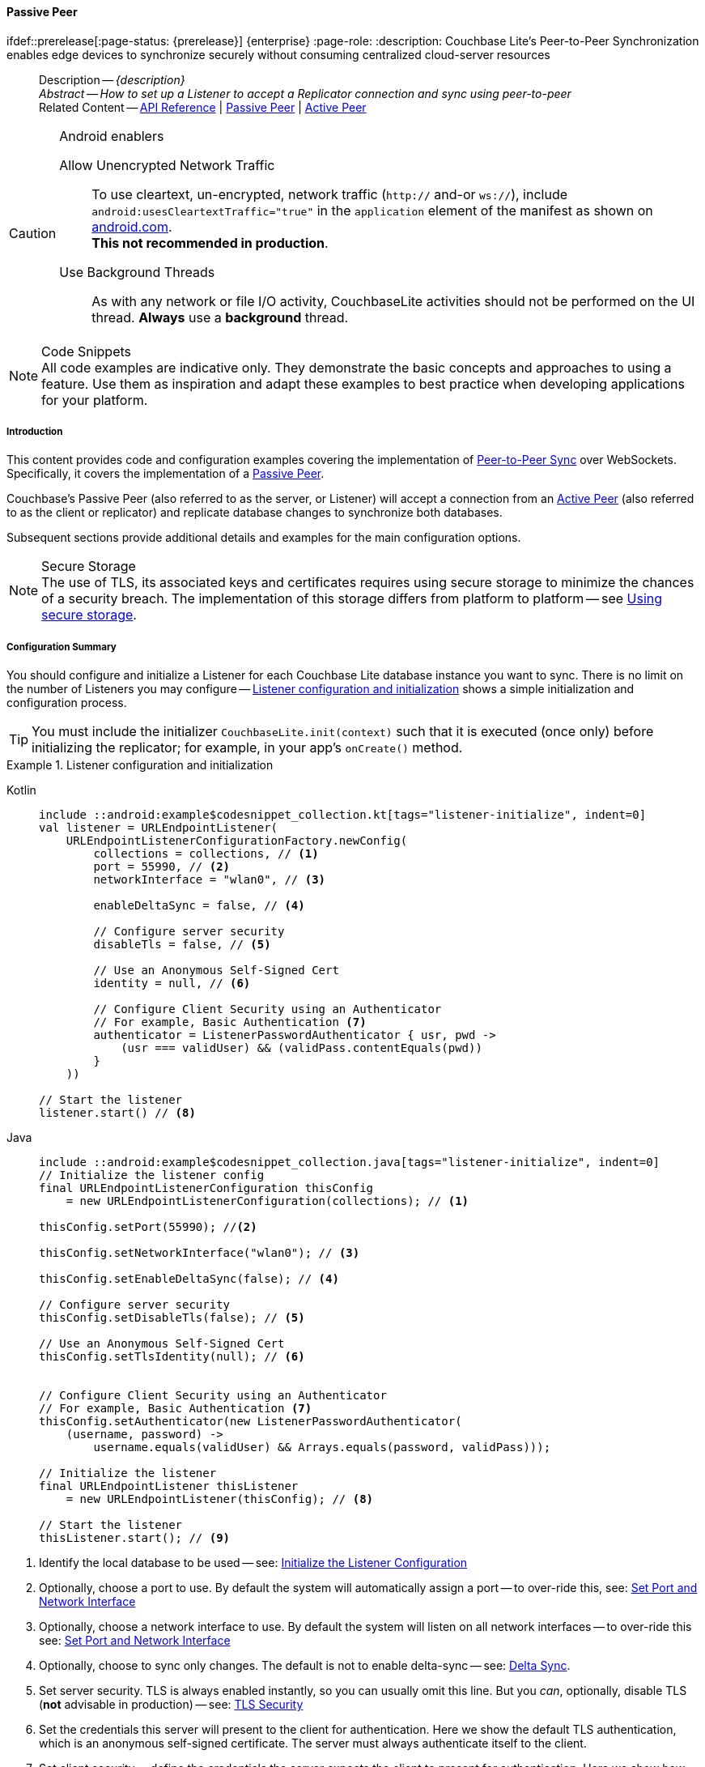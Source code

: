 :docname: p2psync-websocket-using-passive
:page-module: android
:page-relative-src-path: p2psync-websocket-using-passive.adoc
:page-origin-url: https://github.com/couchbase/docs-couchbase-lite.git
:page-origin-start-path:
:page-origin-refname: antora-assembler-simplification
:page-origin-reftype: branch
:page-origin-refhash: (worktree)
[#android:p2psync-websocket-using-passive:::]
==== Passive Peer
:page-aliases: advance/java-android-p2psync-websocket-using-passive.adoc
ifdef::prerelease[:page-status: {prerelease}] {enterprise}
:page-role:
:description: Couchbase Lite's Peer-to-Peer Synchronization enables edge devices to synchronize securely without consuming centralized cloud-server resources


//= Using Peer-to-Peer Synchronization (websockets)
// DO NOT EDIT



//  | {xref-cbl-pg-p2p-manage-tls-id}
[abstract]
--
Description -- _{description}_ +
_Abstract -- How to set up a Listener to accept a Replicator connection and sync using peer-to-peer_ +
Related Content -- https://docs.couchbase.com/mobile/{major}.{minor}.{maintenance-android}{empty}/couchbase-lite-android/[API Reference]  |  xref:android:p2psync-websocket-using-passive.adoc[Passive Peer]  |  xref:android:p2psync-websocket-using-active.adoc[Active Peer]
--





.Android enablers
[CAUTION]

--
Allow Unencrypted Network Traffic::
To use cleartext, un-encrypted, network traffic (`http://` and-or `ws://`),  include `android:usesCleartextTraffic="true"` in the `application` element of the manifest as shown on https://developer.android.com/training/articles/security-config#CleartextTrafficPermitted[android.com^]. +
*This not recommended in production*.

Use Background Threads::
As with any network or file I/O activity, CouchbaseLite activities should not be performed on the UI thread.
*Always* use a *background* thread.


--



.Code Snippets
[NOTE]
All code examples are indicative only.
They demonstrate the basic concepts and approaches to using a feature.
Use them as inspiration and adapt these examples to best practice when developing applications for your platform.


// DO NOT EDIT
[discrete#android:p2psync-websocket-using-passive:::introduction]
===== Introduction
This content provides code and configuration examples covering the implementation of xref:refer-glossary.adoc#peer-to-peer-sync[Peer-to-Peer Sync] over WebSockets.
Specifically, it covers the implementation of a xref:refer-glossary.adoc#passive-peer[Passive Peer].

Couchbase's Passive Peer (also referred to as the server, or Listener) will accept a connection from an xref:refer-glossary.adoc#active-peer[Active Peer] (also referred to as the client or replicator) and replicate database changes to synchronize both databases.

Subsequent sections provide additional details and examples for the main configuration options.

.Secure Storage
[NOTE]
The use of TLS, its associated keys and certificates requires using secure storage to minimize the chances of a security breach.
The implementation of this storage differs from platform to platform -- see xref:android:p2psync-websocket.adoc#using-secure-storage[Using secure storage].



[discrete#android:p2psync-websocket-using-passive:::configuration-summary]
===== Configuration Summary

You should configure and initialize a Listener for each Couchbase Lite database instance you want to sync.
There is no limit on the number of Listeners you may configure -- <<android:p2psync-websocket-using-passive:::simple-listener-initialization>> shows a simple initialization and configuration process.


TIP: You must include the initializer `CouchbaseLite.init(context)` such that it is executed (once only) before initializing the replicator; for example, in your app's `onCreate()` method.


// Example 1
.Listener configuration and initialization
[#simple-listener-initialization]
// BEGIN inclusion -- block -- block_tabbed_code_example.adoc
//
//  Allows for abstraction of the showing of snippet examples
//  which makes displaying tabbed snippets for platforms with
//  more than one native language to show -- Android (Kotlin and Java)
//
// Surrounds code in Example block
//
//  PARAMETERS:
//    param-tags comma-separated list of tags to include/exclude
//    param-leader text for opening para of an example block
//
//  USE:
//    :param_tags: query-access-json
//    include::partial$block_show_snippet.adoc[]
//    :param_tags!:
//

[#android:p2psync-websocket-using-passive:::simple-listener-initialization]
====

// inject tab header
[{tabs}]
=====

[#android:p2psync-websocket-using-passive:::tabs-1-kotlin]
Kotlin::
+
--

// Show Main Snippet
[source, Kotlin]
----
include ::android:example$codesnippet_collection.kt[tags="listener-initialize", indent=0]
val listener = URLEndpointListener(
    URLEndpointListenerConfigurationFactory.newConfig(
        collections = collections, // <.>
        port = 55990, // <.>
        networkInterface = "wlan0", // <.>

        enableDeltaSync = false, // <.>

        // Configure server security
        disableTls = false, // <.>

        // Use an Anonymous Self-Signed Cert
        identity = null, // <.>

        // Configure Client Security using an Authenticator
        // For example, Basic Authentication <.>
        authenticator = ListenerPasswordAuthenticator { usr, pwd ->
            (usr === validUser) && (validPass.contentEquals(pwd))
        }
    ))

// Start the listener
listener.start() // <.>
----

--
// Show Optional Alternate Snippet
[#android:p2psync-websocket-using-passive:::tabs-1-java]
Java::
+
--
[source, Java]
----
include ::android:example$codesnippet_collection.java[tags="listener-initialize", indent=0]
// Initialize the listener config
final URLEndpointListenerConfiguration thisConfig
    = new URLEndpointListenerConfiguration(collections); // <.>

thisConfig.setPort(55990); //<.>

thisConfig.setNetworkInterface("wlan0"); // <.>

thisConfig.setEnableDeltaSync(false); // <.>

// Configure server security
thisConfig.setDisableTls(false); // <.>

// Use an Anonymous Self-Signed Cert
thisConfig.setTlsIdentity(null); // <.>


// Configure Client Security using an Authenticator
// For example, Basic Authentication <.>
thisConfig.setAuthenticator(new ListenerPasswordAuthenticator(
    (username, password) ->
        username.equals(validUser) && Arrays.equals(password, validPass)));

// Initialize the listener
final URLEndpointListener thisListener
    = new URLEndpointListener(thisConfig); // <.>

// Start the listener
thisListener.start(); // <.>

----
// Add tab closure
--

=====



// close example block

====

// Tidy-up atttibutes created
// END -- block_show_snippet.doc

<.> Identify the local database to be used -- see: <<android:p2psync-websocket-using-passive:::initialize-the-listener-configuration>>

<.> Optionally, choose a port to use.
By default the system will automatically assign a port -- to over-ride this, see: <<android:p2psync-websocket-using-passive:::lbl-set-network-and-port>>

<.> Optionally, choose a network interface to use.
By default the system will listen on all network interfaces -- to over-ride this see: <<android:p2psync-websocket-using-passive:::lbl-set-network-and-port>>

<.> Optionally, choose to sync only changes.
The default is not to enable delta-sync -- see: <<android:p2psync-websocket-using-passive:::delta-sync>>.

<.> Set server security.
TLS is always enabled instantly, so you can usually omit this line.
But you _can_, optionally, disable TLS (*not* advisable in production) -- see: <<android:p2psync-websocket-using-passive:::lbl-tls-security>>

<.> Set the credentials this server will present to the client for authentication.
Here we show the default TLS authentication, which is an anonymous self-signed certificate.
The server must always authenticate itself to the client.

<.> Set client security -- define the credentials the server expects the client to present for authentication.
Here we show how basic authentication is configured to authenticate the client-supplied credentials from the http authentication header against valid credentials -- see <<android:p2psync-websocket-using-passive:::lbl-authenticating-the-client>> for more options. +
Note that client authentication is optional.

<.> Initialize the listener using the configuration settings.

<.> <<android:p2psync-websocket-using-passive:::lbl-start-listener>>



[discrete#android:p2psync-websocket-using-passive:::api-references]
===== API References
You can find https://docs.couchbase.com/mobile/{major}.{minor}.{maintenance-android}{empty}/couchbase-lite-android/[Android API References] here.

[discrete#android:p2psync-websocket-using-passive:::device-discovery]
===== Device Discovery
*This phase is optional:* If the Listener is initialized on a well-known URL endpoint (for example, a static IP Address or well-known DNS address) then you can configure Active Peers to connect to those.

Before initiating the Listener, you may execute a peer discovery phase.
For the Passive Peer, this involves advertising the service using, for example,
_Network Service Discovery_ (see: https://developer.android.com/training/connect-devices-wirelessly/nsd)
 and waiting for an invite from the Active Peer.
The connection is established once the Passive Peer has authenticated and accepted an Active Peer's invitation.


[discrete#android:p2psync-websocket-using-passive:::initialize-the-listener-configuration]
===== Initialize the Listener Configuration
Initialize the Listener configuration with the local database -- see <<android:p2psync-websocket-using-passive:::ex-locdb>>
All other configuration values take their default setting.

Each Listener instance serves one Couchbase Lite database.
Couchbase sets no hard limit on the number of Listeners you can initialize.

// Example 2
.Specify Local Database
[#ex-locdb]
// BEGIN inclusion -- block -- block_tabbed_code_example.adoc
//
//  Allows for abstraction of the showing of snippet examples
//  which makes displaying tabbed snippets for platforms with
//  more than one native language to show -- Android (Kotlin and Java)
//
// Surrounds code in Example block
//
//  PARAMETERS:
//    param-tags comma-separated list of tags to include/exclude
//    param-leader text for opening para of an example block
//
//  USE:
//    :param_tags: query-access-json
//    include::partial$block_show_snippet.adoc[]
//    :param_tags!:
//

[#android:p2psync-websocket-using-passive:::ex-locdb]
====

// inject tab header
[{tabs}]
=====

[#android:p2psync-websocket-using-passive:::tabs-2-kotlin]
Kotlin::
+
--

// Show Main Snippet
[source, Kotlin]
----
include ::android:example$codesnippet_collection.kt[tags="listener-config-db", indent=0]
collections = collections, // <.>
----

--
// Show Optional Alternate Snippet
[#android:p2psync-websocket-using-passive:::tabs-2-java]
Java::
+
--
[source, Java]
----
include ::android:example$codesnippet_collection.java[tags="listener-config-db", indent=0]
// Initialize the listener config
final URLEndpointListenerConfiguration thisConfig
    = new URLEndpointListenerConfiguration(collections); // <.>

----
// Add tab closure
--

=====



// close example block

====

// Tidy-up atttibutes created
// END -- block_show_snippet.doc
<.> Set the local database using the https://docs.couchbase.com/mobile/{major}.{minor}.{maintenance-android}{empty}/couchbase-lite-android/com/couchbase/lite/URLEndpointListenerConfiguration.html[URLEndpointListenerConfiguration]'s constructor https://docs.couchbase.com/mobile/{major}.{minor}.{maintenance-android}{empty}/couchbase-lite-android/com/couchbase/lite/URLEndpointListenerConfiguration.html#URLEndpointListenerConfiguration-com.couchbase.lite.Database-[(Database database)]. +
The database must be opened before the Listener is started. +
`thisDB` has previously been declared as an object of type `Database`.

[discrete#android:p2psync-websocket-using-passive:::lbl-set-network-and-port]
===== Set Port and Network Interface


[discrete#android:p2psync-websocket-using-passive:::port-number]
====== Port number
The Listener will automatically select an available port if you do not specify one -- see <<android:p2psync-websocket-using-passive:::ex-port>> for how to specify a port.

// Example 3
.Specify a port
[#ex-port]
// BEGIN inclusion -- block -- block_tabbed_code_example.adoc
//
//  Allows for abstraction of the showing of snippet examples
//  which makes displaying tabbed snippets for platforms with
//  more than one native language to show -- Android (Kotlin and Java)
//
// Surrounds code in Example block
//
//  PARAMETERS:
//    param-tags comma-separated list of tags to include/exclude
//    param-leader text for opening para of an example block
//
//  USE:
//    :param_tags: query-access-json
//    include::partial$block_show_snippet.adoc[]
//    :param_tags!:
//

[#android:p2psync-websocket-using-passive:::ex-port]
====

// inject tab header
[{tabs}]
=====

[#android:p2psync-websocket-using-passive:::tabs-3-kotlin]
Kotlin::
+
--

// Show Main Snippet
[source, Kotlin]
----
include ::android:example$codesnippet_collection.kt[tags="listener-config-port", indent=0]
port = 55990, // <.>
----

--
// Show Optional Alternate Snippet
[#android:p2psync-websocket-using-passive:::tabs-3-java]
Java::
+
--
[source, Java]
----
include ::android:example$codesnippet_collection.java[tags="listener-config-port", indent=0]
thisConfig.setPort(55990); //<.>

----
// Add tab closure
--

=====



// close example block

====

// Tidy-up atttibutes created
// END -- block_show_snippet.doc
<.> To use a canonical port -- one known to other applications -- specify it explicitly using the https://docs.couchbase.com/mobile/{major}.{minor}.{maintenance-android}{empty}/couchbase-lite-android/com/couchbase/lite/URLEndpointListenerConfiguration.html#setPort-int-[setPort] method shown here. +
Ensure that firewall rules do not block any port you do specify. +
You can query the port using https://docs.couchbase.com/mobile/{major}.{minor}.{maintenance-android}{empty}/couchbase-lite-android/com/couchbase/lite/URLEndpointListenerConfiguration.html#getPort-int-[getPort].


[discrete#android:p2psync-websocket-using-passive:::network-interface]
====== Network Interface
The Listener will listen on all network interfaces by default.

// Example 4

[#specify-a-network-interface-to-use]
.Specify a Network Interface to Use
// BEGIN inclusion -- block -- block_tabbed_code_example.adoc
//
//  Allows for abstraction of the showing of snippet examples
//  which makes displaying tabbed snippets for platforms with
//  more than one native language to show -- Android (Kotlin and Java)
//
// Surrounds code in Example block
//
//  PARAMETERS:
//    param-tags comma-separated list of tags to include/exclude
//    param-leader text for opening para of an example block
//
//  USE:
//    :param_tags: query-access-json
//    include::partial$block_show_snippet.adoc[]
//    :param_tags!:
//

[#android:p2psync-websocket-using-passive:::specify-a-network-interface-to-use]
====

// inject tab header
[{tabs}]
=====

[#android:p2psync-websocket-using-passive:::tabs-4-kotlin]
Kotlin::
+
--

// Show Main Snippet
[source, Kotlin]
----
include ::android:example$codesnippet_collection.kt[tags="listener-config-netw-iface", indent=0]
networkInterface = "wlan0", // <.>

----

--
// Show Optional Alternate Snippet
[#android:p2psync-websocket-using-passive:::tabs-4-java]
Java::
+
--
[source, Java]
----
include ::android:example$codesnippet_collection.java[tags="listener-config-netw-iface", indent=0]
thisConfig.setNetworkInterface("wlan0"); // <.>

----
// Add tab closure
--

=====



// close example block

====

// Tidy-up atttibutes created
// END -- block_show_snippet.doc
<.> To specify an interface -- one known to other applications -- identify it explicitly, using the https://docs.couchbase.com/mobile/{major}.{minor}.{maintenance-android}{empty}/couchbase-lite-android/com/couchbase/lite/URLEndpointListenerConfiguration.html#setNetworkInterface-java.lang.String-[setNetworkInterface] method shown here.
This must be either an IP Address or network interface name such as `en0`.




[discrete#android:p2psync-websocket-using-passive:::delta-sync]
===== Delta Sync

Delta Sync allows clients to sync only those parts of a document that have changed.
This can result in significant bandwidth consumption savings and throughput improvements.
Both are valuable benefits, especially when network bandwidth is constrained.

// Example 5
.Enable delta sync
// BEGIN inclusion -- block -- block_tabbed_code_example.adoc
//
//  Allows for abstraction of the showing of snippet examples
//  which makes displaying tabbed snippets for platforms with
//  more than one native language to show -- Android (Kotlin and Java)
//
// Surrounds code in Example block
//
//  PARAMETERS:
//    param-tags comma-separated list of tags to include/exclude
//    param-leader text for opening para of an example block
//
//  USE:
//    :param_tags: query-access-json
//    include::partial$block_show_snippet.adoc[]
//    :param_tags!:
//

====

// inject tab header
[{tabs}]
=====

[#android:p2psync-websocket-using-passive:::tabs-5-kotlin]
Kotlin::
+
--

// Show Main Snippet
[source, Kotlin]
----
include ::android:example$codesnippet_collection.kt[tags="listener-config-delta-sync", indent=0]
enableDeltaSync = false, // <.>

----

--
// Show Optional Alternate Snippet
[#android:p2psync-websocket-using-passive:::tabs-5-java]
Java::
+
--
[source, Java]
----
include ::android:example$codesnippet_collection.java[tags="listener-config-delta-sync", indent=0]
thisConfig.setEnableDeltaSync(false); // <.>

----
// Add tab closure
--

=====



// close example block

====

// Tidy-up atttibutes created
// END -- block_show_snippet.doc
<.> Delta sync replication is not enabled by default.
Use https://docs.couchbase.com/mobile/{major}.{minor}.{maintenance-android}{empty}/couchbase-lite-android/com/couchbase/lite/URLEndpointListenerConfiguration.html[URLEndpointListenerConfiguration]'s https://docs.couchbase.com/mobile/{major}.{minor}.{maintenance-android}{empty}/couchbase-lite-android/com/couchbase/lite/URLEndpointListenerConfiguration.html#setEnableDeltaSync-boolean-[setEnableDeltaSync] method to activate or deactivate it.

[discrete#android:p2psync-websocket-using-passive:::lbl-tls-security]
===== TLS Security


[discrete#android:p2psync-websocket-using-passive:::enable-or-disable-tls]
====== Enable or Disable TLS

Define whether the connection is to use TLS or clear text.

TLS-based encryption is enabled by default, and this setting ought to be used in any production environment.
However, it _can_ be disabled. For example, for development or test environments.

When TLS is enabled, Couchbase Lite provides several options on how the Listener may be configured with an appropriate TLS Identity -- see <<android:p2psync-websocket-using-passive:::configure-tls-identity-for-listener>>.

[NOTE]
--
To use cleartext, un-encrypted, network traffic (`http://` and-or `ws://`),  include `android:usesCleartextTraffic="true"` in the `application` element of the manifest as shown on https://developer.android.com/training/articles/security-config#CleartextTrafficPermitted[android.com^]. +
*This not recommended in production*.
--

You can use https://docs.couchbase.com/mobile/{major}.{minor}.{maintenance-android}{empty}/couchbase-lite-android/com/couchbase/lite/URLEndpointListenerConfiguration.html[URLEndpointListenerConfiguration]'s https://docs.couchbase.com/mobile/{major}.{minor}.{maintenance-android}{empty}/couchbase-lite-android/com/couchbase/lite/URLEndpointListenerConfiguration.html#setDisableTls-boolean-[setDisableTLS] method to disable TLS communication if necessary

The `disableTLS` setting must be 'false' when _Client Cert Authentication_ is required.

Basic Authentication can be used with, or without, TLS.

https://docs.couchbase.com/mobile/{major}.{minor}.{maintenance-android}{empty}/couchbase-lite-android/com/couchbase/lite/URLEndpointListenerConfiguration.html#setDisableTls-boolean-[setDisableTLS] works in conjunction with `TLSIdentity`, to enable developers to define the key and certificate to be used.

* If `disableTLS` is true -- TLS communication is disabled and TLS identity is ignored.
Active peers will use the `ws://` URL scheme used to connect to the listener.
* If `disableTLS` is false or not specified -- TLS communication is enabled.
+
Active peers will use the `wss://` URL scheme to connect to the listener.



[discrete#android:p2psync-websocket-using-passive:::configure-tls-identity-for-listener]
====== Configure TLS Identity for Listener

Define the credentials the server will present to the client for authentication.
Note that the server must always authenticate itself with the client -- see: xref:android:p2psync-websocket-using-active.adoc#authenticate-listener[Authenticate Listener on Active Peer] for how the client deals with this.

Use https://docs.couchbase.com/mobile/{major}.{minor}.{maintenance-android}{empty}/couchbase-lite-android/com/couchbase/lite/URLEndpointListenerConfiguration.html[URLEndpointListenerConfiguration]'s
https://docs.couchbase.com/mobile/{major}.{minor}.{maintenance-android}{empty}/couchbase-lite-android/com/couchbase/lite/URLEndpointListenerConfiguration.html#setTlsIdentity-com.couchbase.lite.TLSIdentity-[setTlsIdentity] method to configure the TLS Identity used in TLS communication.

If `TLSIdentity` is not set, then the listener uses an auto-generated anonymous self-signed identity (unless `disableTLS = true`).
Whilst the client cannot use this to authenticate the server, it will use it to encrypt communication, giving a more secure option than non-TLS communication.

The auto-generated anonymous self-signed identity is saved in secure storage for future use to obviate the need to re-generate it.


NOTE: Typically, you will configure the Listener's TLS Identity once during the initial launch and re-use it (from secure storage on any subsequent starts.

Here are some example code snippets showing:

* Setting TLS identity to expect self-signed certificate --  -- see: <<android:p2psync-websocket-using-passive:::ex-create-tls-id>>
* Setting TLS identity to expect anonymous certificate -- see: <<android:p2psync-websocket-using-passive:::ex-anon-tls-id>>


.Create Self-Signed Cert
[#ex-create-tls-id]
The system generates a self-signed certificate.]
// BEGIN inclusion -- block -- block_tabbed_code_example.adoc
//
//  Allows for abstraction of the showing of snippet examples
//  which makes displaying tabbed snippets for platforms with
//  more than one native language to show -- Android (Kotlin and Java)
//
// Surrounds code in Example block
//
//  PARAMETERS:
//    param-tags comma-separated list of tags to include/exclude
//    param-leader text for opening para of an example block
//
//  USE:
//    :param_tags: query-access-json
//    include::partial$block_show_snippet.adoc[]
//    :param_tags!:
//

[#android:p2psync-websocket-using-passive:::ex-create-tls-id]
====

pass:q,a[Create a TLSIdentity for the server using convenience API. +
// inject tab header
[{tabs}]
=====

[#android:p2psync-websocket-using-passive:::tabs-6-kotlin]
Kotlin::
+
--

// Show Main Snippet
[source, Kotlin]
----
include ::android:example$codesnippet_collection.kt[tags="listener-config-tls-enable;listener-config-tls-id-full;!listener-config-tls-id-caCert;!listener-config-tls-id-anon", indent=0]

disableTls = false, // <.>

----

--
// Show Optional Alternate Snippet
[#android:p2psync-websocket-using-passive:::tabs-6-java]
Java::
+
--
[source, Java]
----
include ::android:example$codesnippet_collection.java[tags="listener-config-tls-enable;listener-config-tls-id-full;!listener-config-tls-id-caCert;!listener-config-tls-id-anon", indent=0]

thisConfig.setDisableTls(false); // <.>

----
// Add tab closure
--

=====



// close example block

====

// Tidy-up atttibutes created
// END -- block_show_snippet.doc

<.> Ensure TLS is used.
<.> Map the required certificate attributes, in this case the common name.
<.> Create the required TLS identity using the attributes.
Add to secure storage as 'couchbase-docs-cert'.
<.> Configure the server to present the defined identity credentials when prompted.


.Use Anonymous Self-Signed Certificate
[#ex-anon-tls-id]
Generated certificates are held in secure storage.]
// BEGIN inclusion -- block -- block_tabbed_code_example.adoc
//
//  Allows for abstraction of the showing of snippet examples
//  which makes displaying tabbed snippets for platforms with
//  more than one native language to show -- Android (Kotlin and Java)
//
// Surrounds code in Example block
//
//  PARAMETERS:
//    param-tags comma-separated list of tags to include/exclude
//    param-leader text for opening para of an example block
//
//  USE:
//    :param_tags: query-access-json
//    include::partial$block_show_snippet.adoc[]
//    :param_tags!:
//

[#android:p2psync-websocket-using-passive:::ex-anon-tls-id]
====

pass:q,a[This example uses an _anonymous_ self signed certificate. +
// inject tab header
[{tabs}]
=====

[#android:p2psync-websocket-using-passive:::tabs-7-kotlin]
Kotlin::
+
--

// Show Main Snippet
[source, Kotlin]
----
include ::android:example$codesnippet_collection.kt[tags="listener-config-tls-enable;listener-config-tls-id-anon", indent=0]
disableTls = false, // <.>

// Use an Anonymous Self-Signed Cert
identity = null, // <.>
----

--
// Show Optional Alternate Snippet
[#android:p2psync-websocket-using-passive:::tabs-7-java]
Java::
+
--
[source, Java]
----
include ::android:example$codesnippet_collection.java[tags="listener-config-tls-enable;listener-config-tls-id-anon", indent=0]
thisConfig.setDisableTls(false); // <.>

// Use an Anonymous Self-Signed Cert
thisConfig.setTlsIdentity(null); // <.>

----
// Add tab closure
--

=====



// close example block

====

// Tidy-up atttibutes created
// END -- block_show_snippet.doc

<.> Ensure TLS is used. +
This is the default setting.
<.> Authenticate using an anonymous self-signed certificate. +
This is the default setting.

// Are we missing a section that shows how to use TLSIdentity.getIdentity.  It would be used to create an identity with a certificate signed by a Root CA, in important case.  It could also be used to get an existing self-signed cert (perhaps one created by CreateIdentity above)

// [#authenticating-the-client]
[discrete#android:p2psync-websocket-using-passive:::lbl-authenticating-the-client]
===== Authenticating the Client
In this section: <<android:p2psync-websocket-using-passive:::use-basic-authentication>>  |  <<android:p2psync-websocket-using-passive:::using-client-certificate-authentication>>  |  <<android:p2psync-websocket-using-passive:::delete-tls-identity>>  |  <<android:p2psync-websocket-using-passive:::the-impact-of-tls-settings>>

Define how the server (Listener) will authenticate the client as one it is prepared to interact with.

Whilst client authentication is optional, Couchbase lite provides the necessary tools to implement it.
Use the
https://docs.couchbase.com/mobile/{major}.{minor}.{maintenance-android}{empty}/couchbase-lite-android/com/couchbase/lite/URLEndpointListenerConfiguration.html[URLEndpointListenerConfiguration] class's https://docs.couchbase.com/mobile/{major}.{minor}.{maintenance-android}{empty}/couchbase-lite-android/com/couchbase/lite/URLEndpointListenerConfiguration.html#setAuthenticator-com.couchbase.lite.ListenerAuthenticator-[setAuthenticator] method to specify how the client-supplied credentials are to be authenticated.

Valid options are:

* No authentication -- If you do not define an Authenticator then all clients are accepted.
* Basic Authentication -- uses the https://docs.couchbase.com/mobile/{major}.{minor}.{maintenance-android}{empty}/couchbase-lite-android/com/couchbase/lite/ListenerPasswordAuthenticator.html[ListenerPasswordAuthenticator] to authenticate the client using the client-supplied username and password (from the http authentication header).
* https://docs.couchbase.com/mobile/{major}.{minor}.{maintenance-android}{empty}/couchbase-lite-android/com/couchbase/lite/ListenerCertificateAuthenticator.html[ListenerCertificateAuthenticator] -- which authenticates the client using a client supplied chain of one or more certificates.
You should initialize the authenticator using one of the following constructors:
** A list of one or more root certificates -- the client supplied certificate must end at a certificate in this list if it is to be authenticated
** A block of code that assumes total responsibility for authentication -- it must return a boolean response (true for an authenticated client, or false for a failed authentication).

// include::ROOT:partial$p2p-api.adoc[tag=config-auth]

[discrete#android:p2psync-websocket-using-passive:::use-basic-authentication]
====== Use Basic Authentication
// === Authenticate Using the Client Username and Password

Define how to authenticate client-supplied username and password credentials.
To use client-supplied certificates instead -- see: <<android:p2psync-websocket-using-passive:::using-client-certificate-authentication>>


// include::ROOT:partial$p2p-api.adoc[tag=ListenerPasswordAuthenticatorDelegate]


// Example 7
.Password authentication
// BEGIN inclusion -- block -- block_tabbed_code_example.adoc
//
//  Allows for abstraction of the showing of snippet examples
//  which makes displaying tabbed snippets for platforms with
//  more than one native language to show -- Android (Kotlin and Java)
//
// Surrounds code in Example block
//
//  PARAMETERS:
//    param-tags comma-separated list of tags to include/exclude
//    param-leader text for opening para of an example block
//
//  USE:
//    :param_tags: query-access-json
//    include::partial$block_show_snippet.adoc[]
//    :param_tags!:
//

====

// inject tab header
[{tabs}]
=====

[#android:p2psync-websocket-using-passive:::tabs-8-kotlin]
Kotlin::
+
--

// Show Main Snippet
[source, Kotlin]
----
include ::android:example$codesnippet_collection.kt[tags="listener-config-client-auth-pwd", indent=0]
                // Configure Client Security using an Authenticator
                // For example, Basic Authentication <.>
                authenticator = ListenerPasswordAuthenticator { usr, pwd ->
                    (usr === validUser) && (validPass.contentEquals(pwd))
                }
            ))

        // Start the listener
        listener.start() // <.>
    }

    fun simpleListenerExample(db: Database) {
        val listener = URLEndpointListener(
            URLEndpointListenerConfigurationFactory.newConfig(
                collections = db.collections,
                authenticator = ListenerPasswordAuthenticator { user, pwd ->
                    (user == "daniel") && (String(pwd) == "123")  // <.>
                })
        )
        listener.start() // <.>
        thisListener = listener

    }

    fun overrideConfigExample() {
        val listener8080 = URLEndpointListenerConfigurationFactory.newConfig(
            networkInterface = "en0",
            port = 8080
        )
        val listener8081 = listener8080.newConfig(port = 8081)
    }

    fun listenerStatusCheckExample(db: Database) {
        val listener = URLEndpointListener(
            URLEndpointListenerConfigurationFactory
                .newConfig(collections = db.collections)
        )
        listener.start()
        thisListener = listener
        val connectionCount = listener.status?.connectionCount // <.>
        val activeConnectionCount = listener.status?.activeConnectionCount // <.>
    }

    fun listenerStopExample() {
        val listener = thisListener
        thisListener = null
        listener?.stop()

    }

}


//
// Copyright (c) 2021 Couchbase, Inc All rights reserved.
//
// Licensed under the Apache License, Version 2.0 (the "License");
// you may not use this file except in compliance with the License.
// You may obtain a copy of the License at
//
// http://www.apache.org/licenses/LICENSE-2.0
//
// Unless required by applicable law or agreed to in writing, software
// distributed under the License is distributed on an "AS IS" BASIS,
// WITHOUT WARRANTIES OR CONDITIONS OF ANY KIND, either express or implied.
// See the License for the specific language governing permissions and
// limitations under the License.
//
@file:Suppress("UNUSED_VARIABLE", "unused")

package com.couchbase.codesnippets

import com.couchbase.lite.Collection
import com.couchbase.lite.Conflict
import com.couchbase.lite.ConflictResolver
import com.couchbase.lite.Document
import com.couchbase.lite.MutableDocument
import java.io.ByteArrayOutputStream
import java.io.IOException
import java.io.InputStream


private const val TAG = "REPLICATION"

@Throws(IOException::class)
fun InputStream.toByteArray(): ByteArray {
    val buffer = ByteArray(1024)
    val output = ByteArrayOutputStream()

    var n: Int
    while (-1 < this.read(buffer).also { n = it }) {
        output.write(buffer, 0, n)
    }

    return output.toByteArray()
}

//
//        <.> The conflict handler code is provided as a lambda.
//
//        <.> If the handler cannot resolve a conflict, it can return false.
//        In this case, the save method will cancel the save operation and return false the same way as using the save() method with the failOnConflict concurrency control.
//
//        <.> Within the conflict handler, you can modify the document parameter which is the same instance of Document that is passed to the save() method. So in effect, you will be directly modifying the document that is being saved.
//
//        <.> When handling is done, the method must return true (for  successful resolution) or false (if it was unable to resolve the conflict).
//
//        <.> If there is an exception thrown in the handle() method, the exception will be caught and re-thrown in the save() method

// Using replConfig.setConflictResolver(new LocalWinConflictResolver());
@Suppress("unused")
object LocalWinsResolver : ConflictResolver {
    override fun resolve(conflict: Conflict) = conflict.localDocument
}

// Using replConfig.setConflictResolver(new RemoteWinConflictResolver());
@Suppress("unused")
object RemoteWinsResolver : ConflictResolver {
    override fun resolve(conflict: Conflict) = conflict.remoteDocument
}

// Using replConfig.setConflictResolver(new MergeConflictResolver());
@Suppress("unused")
object MergeConflictResolver : ConflictResolver {
    override fun resolve(conflict: Conflict): Document {
        val localDoc = conflict.localDocument?.toMap()
        val remoteDoc = conflict.remoteDocument?.toMap()

        val merge: MutableMap<String, Any>?
        if (localDoc == null) {
            merge = remoteDoc
        } else {
            merge = localDoc
            if (remoteDoc != null) {
                merge.putAll(remoteDoc)
            }
        }

        return if (merge == null) {
            MutableDocument(conflict.documentId)
        } else {
            MutableDocument(conflict.documentId, merge)
        }
    }

    fun testSaveWithCustomConflictResolver(collection: Collection) {
        val mutableDocument = collection.getDocument("xyz")?.toMutable() ?: return
        mutableDocument.setString("name", "apples")
        collection.save(mutableDocument) { newDoc, curDoc ->  // <.>
            if (curDoc == null) {
                return@save false
            } // <.>
            val dataMap: MutableMap<String, Any> = curDoc.toMap()
            dataMap.putAll(newDoc.toMap()) // <.>
            newDoc.setData(dataMap)
            true // <.>
        } // <.>
    }
}

//
// Copyright (c) 2021 Couchbase, Inc All rights reserved.
//
// Licensed under the Apache License, Version 2.0 (the "License");
// you may not use this file except in compliance with the License.
// You may obtain a copy of the License at
//
// http://www.apache.org/licenses/LICENSE-2.0
//
// Unless required by applicable law or agreed to in writing, software
// distributed under the License is distributed on an "AS IS" BASIS,
// WITHOUT WARRANTIES OR CONDITIONS OF ANY KIND, either express or implied.
// See the License for the specific language governing permissions and
// limitations under the License.
//
@file:Suppress("UNUSED_VARIABLE", "unused")

package com.couchbase.codesnippets

import com.couchbase.lite.Collection
import com.couchbase.lite.CouchbaseLiteException
import com.couchbase.lite.Message
import com.couchbase.lite.MessageEndpoint
import com.couchbase.lite.MessageEndpointConnection
import com.couchbase.lite.MessageEndpointDelegate
import com.couchbase.lite.MessageEndpointListener
import com.couchbase.lite.MessageEndpointListenerConfigurationFactory
import com.couchbase.lite.MessagingCloseCompletion
import com.couchbase.lite.MessagingCompletion
import com.couchbase.lite.ProtocolType
import com.couchbase.lite.Replicator
import com.couchbase.lite.ReplicatorConfigurationFactory
import com.couchbase.lite.ReplicatorConnection
import com.couchbase.lite.newConfig


@Suppress("unused")
class BrowserSessionManager : MessageEndpointDelegate {
    private var replicator: Replicator? = null

    fun initCouchbase(collections: Set<Collection>) {

        // The delegate must implement the `MessageEndpointDelegate` protocol.
        val messageEndpoint = MessageEndpoint("UID:123", "active", ProtocolType.MESSAGE_STREAM, this)

        // Create the replicator object.
        val repl = Replicator(
            ReplicatorConfigurationFactory.newConfig(
                collections = mapOf(collections to null),
                target = messageEndpoint
            )
        )

        // Start the replication.
        repl.start()
        replicator = repl
    }

    /* implementation of MessageEndpointDelegate */
    override fun createConnection(endpoint: MessageEndpoint) = ActivePeerConnection()
}

/* ----------------------------------------------------------- */
/* ---------------------  ACTIVE SIDE  ----------------------- */
/* ----------------------------------------------------------- */

@Suppress("unused")
class ActivePeerConnection : MessageEndpointConnection {
    private var replicatorConnection: ReplicatorConnection? = null

    fun disconnect() {
        replicatorConnection?.close(null)
        replicatorConnection = null
    }

    /* implementation of MessageEndpointConnection */
    override fun open(connection: ReplicatorConnection, completion: MessagingCompletion) {
        replicatorConnection = connection
        completion.complete(true, null)
    }

    override fun close(error: Exception?, completion: MessagingCloseCompletion) {
        /* disconnect with communications framework */
        /* ... */
        /* call completion handler */
        completion.complete()
    }

    /* implementation of MessageEndpointConnection */
    override fun send(message: Message, completion: MessagingCompletion) {
        /* send the data to the other peer */
        /* ... */
        /* call the completion handler once the message is sent */
        completion.complete(true, null)
    }

    fun receive(message: Message) {
        replicatorConnection?.receive(message)
    }
}

/* ----------------------------------------------------------- */
/* ---------------------  PASSIVE SIDE  ---------------------- */
/* ----------------------------------------------------------- */

@Suppress("unused")
class PassivePeerConnection : MessageEndpointConnection {
    private var listener: MessageEndpointListener? = null
    private var replicatorConnection: ReplicatorConnection? = null

    @Throws(CouchbaseLiteException::class)
    fun startListener(collections: Set<Collection>) {
        listener = MessageEndpointListener(
            MessageEndpointListenerConfigurationFactory.newConfig(collections, ProtocolType.MESSAGE_STREAM)
        )
    }

    fun stopListener() {
        listener?.closeAll()
    }

    fun accept() {
        val connection = PassivePeerConnection() /* implements MessageEndpointConnection */
        listener?.accept(connection)
    }

    fun disconnect() {
        replicatorConnection?.close(null)
    }

    /* implementation of MessageEndpointConnection */
    override fun open(connection: ReplicatorConnection, completion: MessagingCompletion) {
        replicatorConnection = connection
        completion.complete(true, null)
    }

    /* implementation of MessageEndpointConnection */
    override fun close(error: Exception?, completion: MessagingCloseCompletion) {
        /* disconnect with communications framework */
        /* ... */
        /* call completion handler */
        completion.complete()
    }

    /* implementation of MessageEndpointConnection */
    override fun send(message: Message, completion: MessagingCompletion) {
        /* send the data to the other peer */
        /* ... */
        /* call the completion handler once the message is sent */
        completion.complete(true, null)
    }

    fun receive(message: Message) {
        replicatorConnection?.receive(message)
    }

}
//
// Copyright (c) 2021 Couchbase, Inc All rights reserved.
//
// Licensed under the Apache License, Version 2.0 (the "License");
// you may not use this file except in compliance with the License.
// You may obtain a copy of the License at
//
// http://www.apache.org/licenses/LICENSE-2.0
//
// Unless required by applicable law or agreed to in writing, software
// distributed under the License is distributed on an "AS IS" BASIS,
// WITHOUT WARRANTIES OR CONDITIONS OF ANY KIND, either express or implied.
// See the License for the specific language governing permissions and
// limitations under the License.
//
@file:Suppress("UNUSED_VARIABLE", "unused")

package com.couchbase.codesnippets

import com.couchbase.codesnippets.util.log
import com.couchbase.lite.Collection
import com.couchbase.lite.DataSource
import com.couchbase.lite.Database
import com.couchbase.lite.Dictionary
import com.couchbase.lite.Expression
import com.couchbase.lite.Function
import com.couchbase.lite.IndexBuilder
import com.couchbase.lite.MutableDictionary
import com.couchbase.lite.PredictionFunction
import com.couchbase.lite.PredictiveModel
import com.couchbase.lite.QueryBuilder
import com.couchbase.lite.SelectResult
import com.couchbase.lite.ValueIndexItem


private const val TAG = "PREDICT"

// tensorFlowModel is a fake implementation
object TensorFlowModel {
    fun predictImage(data: ByteArray?): Map<String, Any?> = TODO()
}

object ImageClassifierModel : PredictiveModel {
    const val name = "ImageClassifier"

    // this would be the implementation of the ml model you have chosen
    override fun predict(input: Dictionary) = input.getBlob("photo")?.let {
        MutableDictionary(TensorFlowModel.predictImage(it.content)) // <1>
    }
}


fun predictiveModelExamples(collection: Collection) {

    Database.prediction.registerModel("ImageClassifier", ImageClassifierModel)

    collection.createIndex(
        "value-index-image-classifier",
        IndexBuilder.valueIndex(ValueIndexItem.expression(Expression.property("label")))
    )

    Database.prediction.unregisterModel("ImageClassifier")
}


fun predictiveIndexExamples(collection: Collection) {

    val inputMap: Map<String, Any?> = mutableMapOf("numbers" to Expression.property("photo"))
    collection.createIndex(
        "predictive-index-image-classifier",
        IndexBuilder.predictiveIndex("ImageClassifier", Expression.map(inputMap), null)
    )
}


fun predictiveQueryExamples(collection: Collection) {

    val inputMap: Map<String, Any?> = mutableMapOf("photo" to Expression.property("photo"))
    val prediction: PredictionFunction = Function.prediction(
        ImageClassifierModel.name,
        Expression.map(inputMap) // <1>
    )

    val query = QueryBuilder
        .select(SelectResult.all())
        .from(DataSource.collection(collection))
        .where(
            prediction.propertyPath("label").equalTo(Expression.string("car"))
                .and(
                    prediction.propertyPath("probability")
                        .greaterThanOrEqualTo(Expression.doubleValue(0.8))
                )
        )

    query.execute().use {
        log("Number of rows: ${it.allResults().size}")
    }
}
//
// Copyright (c) 2021 Couchbase, Inc All rights reserved.
//
// Licensed under the Apache License, Version 2.0 (the "License");
// you may not use this file except in compliance with the License.
// You may obtain a copy of the License at
//
// http://www.apache.org/licenses/LICENSE-2.0
//
// Unless required by applicable law or agreed to in writing, software
// distributed under the License is distributed on an "AS IS" BASIS,
// WITHOUT WARRANTIES OR CONDITIONS OF ANY KIND, either express or implied.
// See the License for the specific language governing permissions and
// limitations under the License.
//
@file:Suppress("UNUSED_VARIABLE", "unused", "UNUSED_PARAMETER")

package com.couchbase.codesnippets

import com.couchbase.codesnippets.util.log
import com.couchbase.lite.ArrayFunction
import com.couchbase.lite.Collection
import com.couchbase.lite.DataSource
import com.couchbase.lite.Database
import com.couchbase.lite.Expression
import com.couchbase.lite.FullTextFunction
import com.couchbase.lite.FullTextIndexConfigurationFactory
import com.couchbase.lite.FullTextIndexItem
import com.couchbase.lite.Function
import com.couchbase.lite.IndexBuilder
import com.couchbase.lite.Join
import com.couchbase.lite.Meta
import com.couchbase.lite.Ordering
import com.couchbase.lite.Parameters
import com.couchbase.lite.QueryBuilder
import com.couchbase.lite.Result
import com.couchbase.lite.SelectResult
import com.couchbase.lite.ValueIndexConfigurationFactory
import com.couchbase.lite.ValueIndexItem
import com.couchbase.lite.newConfig
import com.fasterxml.jackson.databind.ObjectMapper


private const val TAG = "QUERY"

// ### Indexing
fun indexingExample(collection: Collection) {

    collection.createIndex(
        "TypeNameIndex",
        ValueIndexConfigurationFactory.newConfig("type", "name")
    )
}

// ### SELECT statement
fun selectStatementExample(collection: Collection) {

    val query = QueryBuilder
        .select(
            SelectResult.expression(Meta.id),
            SelectResult.property("name"),
            SelectResult.property("type")
        )
        .from(DataSource.collection(collection))
        .where(Expression.property("type").equalTo(Expression.string("hotel")))
        .orderBy(Ordering.expression(Meta.id))

    query.execute().use { rs ->
        rs.forEach {
            log("hotel id ->${it.getString("id")}")
            log("hotel name -> ${it.getString("name")}")
        }
    }
}

fun whereStatementExample(collection: Collection) {

    val query = QueryBuilder
        .select(SelectResult.all())
        .from(DataSource.collection(collection))
        .where(Expression.property("type").equalTo(Expression.string("hotel")))
        .limit(Expression.intValue(10))

    query.execute().use { rs ->
        rs.forEach { result ->
            result.getDictionary("myDatabase")?.let {
                log("name -> ${it.getString("name")}")
                log("type -> ${it.getString("type")}")
            }
        }
    }
}

// ####　Collection Operators
fun collectionStatementExample(collection: Collection) {
    val query = QueryBuilder
        .select(
            SelectResult.expression(Meta.id),
            SelectResult.property("name"),
            SelectResult.property("public_likes")
        )
        .from(DataSource.collection(collection))
        .where(
            Expression.property("type").equalTo(Expression.string("hotel"))
                .and(
                    ArrayFunction.contains(
                        Expression.property("public_likes"),
                        Expression.string("Armani Langworth")
                    )
                )
        )
    query.execute().use { rs ->
        rs.forEach {
            log("public_likes -> ${it.getArray("public_likes")?.toList()}")
        }
    }
}

// Pattern Matching
fun patternMatchingExample(collection: Collection) {
    val query = QueryBuilder
        .select(
            SelectResult.expression(Meta.id),
            SelectResult.property("country"),
            SelectResult.property("name")
        )
        .from(DataSource.collection(collection))
        .where(
            Expression.property("type").equalTo(Expression.string("landmark"))
                .and(
                    Function.lower(Expression.property("name"))
                        .like(Expression.string("royal engineers museum"))
                )
        )
    query.execute().use { rs ->
        rs.forEach {
            log("name -> ${it.getString("name")}")
        }
    }
}

// ### Wildcard Match
fun wildcardMatchExample(collection: Collection) {
    val query = QueryBuilder
        .select(
            SelectResult.expression(Meta.id),
            SelectResult.property("country"),
            SelectResult.property("name")
        )
        .from(DataSource.collection(collection))
        .where(
            Expression.property("type").equalTo(Expression.string("landmark"))
                .and(
                    Function.lower(Expression.property("name"))
                        .like(Expression.string("eng%e%"))
                )
        )
    query.execute().use { rs ->
        rs.forEach {
            log("name -> ${it.getString("name")}")
        }
    }
}

// Wildcard Character Match
fun wildCharacterMatchExample(collection: Collection) {
    val query = QueryBuilder
        .select(
            SelectResult.expression(Meta.id),
            SelectResult.property("country"),
            SelectResult.property("name")
        )
        .from(DataSource.collection(collection))
        .where(
            Expression.property("type").equalTo(Expression.string("landmark"))
                .and(
                    Function.lower(Expression.property("name"))
                        .like(Expression.string("eng____r"))
                )
        )
    query.execute().use { rs ->
        rs.forEach {
            log("name -> ${it.getString("name")}")
        }
    }
}

// ### Regex Match
fun regexMatchExample(collection: Collection) {
    val query = QueryBuilder
        .select(
            SelectResult.expression(Meta.id),
            SelectResult.property("country"),
            SelectResult.property("name")
        )
        .from(DataSource.collection(collection))
        .where(
            Expression.property("type").equalTo(Expression.string("landmark"))
                .and(
                    Function.lower(Expression.property("name"))
                        .regex(Expression.string("\\beng.*r\\b"))
                )
        )
    query.execute().use { rs ->
        rs.forEach {
            log("name -> ${it.getString("name")}")
        }
    }
}

// ###　WHERE statement
fun queryDeletedDocumentsExample(collection: Collection) {
    // Query documents that have been deleted
    val query = QueryBuilder
        .select(SelectResult.expression(Meta.id))
        .from(DataSource.collection(collection))
        .where(Meta.deleted)
}

// JOIN statement
fun joinStatementExample(collection: Collection) {
    val query = QueryBuilder
        .select(
            SelectResult.expression(Expression.property("name").from("airline")),
            SelectResult.expression(Expression.property("callsign").from("airline")),
            SelectResult.expression(Expression.property("destinationairport").from("route")),
            SelectResult.expression(Expression.property("stops").from("route")),
            SelectResult.expression(Expression.property("airline").from("route"))
        )
        .from(DataSource.collection(collection).`as`("airline"))
        .join(
            Join.join(DataSource.collection(collection).`as`("route"))
                .on(
                    Meta.id.from("airline")
                        .equalTo(Expression.property("airlineid").from("route"))
                )
        )
        .where(
            Expression.property("type").from("route").equalTo(Expression.string("route"))
                .and(
                    Expression.property("type").from("airline")
                        .equalTo(Expression.string("airline"))
                )
                .and(
                    Expression.property("sourceairport").from("route")
                        .equalTo(Expression.string("RIX"))
                )
        )
    query.execute().use { rs ->
        rs.forEach {
            log("name -> ${it.toMap()}")
        }
    }
}

// ### GROUPBY statement
fun groupByStatementExample(collection: Collection) {
    val query = QueryBuilder
        .select(
            SelectResult.expression(Function.count(Expression.string("*"))),
            SelectResult.property("country"),
            SelectResult.property("tz")
        )
        .from(DataSource.collection(collection))
        .where(
            Expression.property("type").equalTo(Expression.string("airport"))
                .and(Expression.property("geo.alt").greaterThanOrEqualTo(Expression.intValue(300)))
        )
        .groupBy(
            Expression.property("country"), Expression.property("tz")
        )
        .orderBy(Ordering.expression(Function.count(Expression.string("*"))).descending())
    query.execute().use { rs ->
        rs.forEach {
            log(
                "There are ${it.getInt("$1")} airports on the ${
                    it.getString("tz")
                } timezone located in ${
                    it.getString("country")
                } and above 300ft"
            )
        }
    }
}

// ### ORDER BY statement
fun orderByStatementExample(collection: Collection) {
    val query = QueryBuilder
        .select(
            SelectResult.expression(Meta.id),
            SelectResult.property("name")
        )
        .from(DataSource.collection(collection))
        .where(Expression.property("type").equalTo(Expression.string("hotel")))
        .orderBy(Ordering.property("name").ascending())
        .limit(Expression.intValue(10))

    query.execute().use { rs ->
        rs.forEach {
            log("${it.toMap()}")
        }
    }
}

fun querySyntaxAllExample(collection: Collection) {
    val listQuery = QueryBuilder.select(SelectResult.all())
        .from(DataSource.collection(collection))

    val hotels = mutableMapOf<String, Hotel>()
    listQuery.execute().use { rs ->
        rs.allResults().forEach {
            // get the k-v pairs from the 'hotel' key's value into a dictionary
            val thisDocsProps = it.getDictionary(0) // <.>
            val thisDocsId = thisDocsProps!!.getString("id")
            val thisDocsName = thisDocsProps.getString("name")
            val thisDocsType = thisDocsProps.getString("type")
            val thisDocsCity = thisDocsProps.getString("city")

            // Alternatively, access results value dictionary directly
            val id = it.getDictionary(0)?.getString("id").toString() // <.>
            hotels[id] = Hotel(
                id,
                it.getDictionary(0)?.getString("type"),
                it.getDictionary(0)?.getString("name"),
                it.getDictionary(0)?.getString("city"),
                it.getDictionary(0)?.getString("country"),
                it.getDictionary(0)?.getString("description")
            )
        }
    }
}

fun querySyntaxIdExample(collection: Collection) {
    // tag::query-select-meta
    val query = QueryBuilder
        .select(
            SelectResult.expression(Meta.id).`as`("hotelId")
        )
        .from(DataSource.collection(collection))


    query.execute().use { rs ->
        rs.allResults().forEach {
            log("hotel id ->${it.getString("hotelId")}")
        }
    }
    // end::query-select-meta
}

fun querySyntaxCountExample(collection: Collection) {

    val query = QueryBuilder
        .select(
            SelectResult.expression(Function.count(Expression.string("*"))).`as`("mycount")
        ) // <.>
        .from(DataSource.collection(collection))


    query.execute().use { rs ->
        rs.allResults().forEach {
            log("name -> ${it.getInt("mycount")}")
        }
    }
}

fun querySyntaxPropsExample(collection: Collection) {

    val query = QueryBuilder
        .select(
            SelectResult.expression(Meta.id),
            SelectResult.property("country"),
            SelectResult.property("name")
        )
        .from(DataSource.collection(collection))


    query.execute().use { rs ->
        rs.allResults().forEach {
            log("Hotel name -> ${it.getString("name")}, in ${it.getString("country")}")
        }
    }
}

// IN operator
fun inOperatorExample(collection: Collection) {
    val query = QueryBuilder.select(SelectResult.all())
        .from(DataSource.collection(collection))
        .where(
            Expression.string("Armani").`in`(
                Expression.property("first"),
                Expression.property("last"),
                Expression.property("username")
            )
        )

    query.execute().use { rs ->
        rs.forEach {
            log("public_likes -> ${it.toMap()}")
        }
    }
}


fun queryPaginationExample(collection: Collection) {
    val thisOffset = 0
    val thisLimit = 20
    val listQuery = QueryBuilder
        .select(SelectResult.all())
        .from(DataSource.collection(collection))
        .limit(
            Expression.intValue(thisLimit),
            Expression.intValue(thisOffset)
        ) // <.>

}

// ### all(*)
fun selectAllExample(collection: Collection) {
    val queryAll = QueryBuilder
        .select(SelectResult.all())
        .from(DataSource.collection(collection))
        .where(Expression.property("type").equalTo(Expression.string("hotel")))

}

fun liveQueryExample(collection: Collection) {
    val query = QueryBuilder
        .select(SelectResult.all())
        .from(DataSource.collection(collection)) // <.>

    // Adds a query change listener.
    // Changes will be posted on the main queue.
    val token = query.addChangeListener { change ->
        change.results?.let { rs ->
            rs.forEach {
                log("results: ${it.keys}")
                /* Update UI */
            }
        } // <.>
    }


    token.remove()
}

// META function
fun metaFunctionExample(collection: Collection) {
    val query = QueryBuilder
        .select(SelectResult.expression(Meta.id))
        .from(DataSource.collection(collection))
        .where(Expression.property("type").equalTo(Expression.string("airport")))
        .orderBy(Ordering.expression(Meta.id))

    query.execute().use { rs ->
        rs.forEach {
            log("airport id ->${it.getString("id")}")
            log("airport id -> ${it.getString(0)}")
        }
    }
}

// ### EXPLAIN statement
fun explainAllExample(collection: Collection) {
    val query = QueryBuilder
        .select(SelectResult.all())
        .from(DataSource.collection(collection))
        .where(Expression.property("type").equalTo(Expression.string("university")))
        .groupBy(Expression.property("country"))
        .orderBy(Ordering.property("name").descending()) // <.>

    log(query.explain()) // <.>
}

fun explainLikeExample(collection: Collection) {
    val query = QueryBuilder
        .select(SelectResult.all())
        .from(DataSource.collection(collection))
        .where(Expression.property("type").like(Expression.string("%hotel%"))) // <.>
        .groupBy(Expression.property("country"))
        .orderBy(Ordering.property("name").descending()) // <.>
    log(query.explain())
}

fun explainNoPFXExample(collection: Collection) {
    val query = QueryBuilder
        .select(SelectResult.all())
        .from(DataSource.collection(collection))
        .where(
            Expression.property("type").like(Expression.string("hotel%")) // <.>
                .and(Expression.property("name").like(Expression.string("%royal%")))
        )
    log(query.explain())
}

fun explainFnExample(collection: Collection) {
    val query = QueryBuilder
        .select(SelectResult.all())
        .from(DataSource.collection(collection))
        .where(Function.lower(Expression.property("type").equalTo(Expression.string("hotel")))) // <.>
    log(query.explain())

}

fun explainNoFnExample(collection: Collection) {
    val query = QueryBuilder
        .select(SelectResult.all())
        .from(DataSource.collection(collection))
        .where(Expression.property("type").equalTo(Expression.string("hotel"))) // <.>
    log(query.explain())
}

fun prepareIndex(collection: Collection) {
    collection.createIndex(
        "overviewFTSIndex",
        FullTextIndexConfigurationFactory.newConfig("overview"))
}

fun prepareIndexBuilderExample(collection: Collection) {
    collection.createIndex(
        "overviewFTSIndex",
        IndexBuilder.fullTextIndex(FullTextIndexItem.property("overview")).ignoreAccents(false)
    )
}

fun indexingQueryBuilderExample(collection: Collection) {
    collection.createIndex(
        "TypeNameIndex",
        IndexBuilder.valueIndex(
            ValueIndexItem.property("type"),
            ValueIndexItem.property("name")
        )
    )
}

fun ftsExample(database: Database) {
    val ftsQuery = database.createQuery(
        "SELECT _id, overview FROM _ WHERE MATCH(overviewFTSIndex, 'michigan') ORDER BY RANK(overviewFTSIndex)"
    )
    ftsQuery.execute().use { rs ->
        rs.allResults().forEach {
            log("${it.getString("id")}: ${it.getString("overview")}")
        }
    }
}

fun ftsQueryBuilderExample(collection: Collection) {
    val ftsQuery =
        QueryBuilder.select(
            SelectResult.expression(Meta.id),
            SelectResult.property("overview")
        )
            .from(DataSource.collection(collection))
            .where(FullTextFunction.match(Expression.fullTextIndex("overviewFTSIndex"), "michigan"))

    ftsQuery.execute().use { rs ->
        rs.allResults().forEach {
            log("${it.getString("Meta.id")}: ${it.getString("overview")}")
        }
    }
}

fun querySyntaxJsonExample(collection: Collection) {
    // Example assumes Hotel class object defined elsewhere
    // Build the query
    val listQuery = QueryBuilder.select(SelectResult.all())
        .from(DataSource.collection(collection))
    // Uses Jackson JSON processor
    val mapper = ObjectMapper()
    val hotels = mutableListOf<Hotel>()

    listQuery.execute().use { rs ->
        rs.forEach {

            // Get result as JSON string
            val json = it.toJSON() // <.>

            // Get Hashmap from JSON string
            val dictFromJSONstring = mapper.readValue(json, HashMap::class.java) // <.>

            // Use created hashmap
            val hotelId = dictFromJSONstring["id"].toString() //
            val hotelType = dictFromJSONstring["type"].toString()
            val hotelname = dictFromJSONstring["name"].toString()

            // Get custom object from JSON string
            val thisHotel = mapper.readValue(json, Hotel::class.java) // <.>
            hotels.add(thisHotel)
        }
    }
}

fun docsOnlyQuerySyntaxN1QL(thisDb: Database): List<Result> {
    // For Documentation -- N1QL Query using parameters
    val thisQuery = thisDb.createQuery(
        "SELECT META().id AS id FROM _ WHERE type = \"hotel\""
    ) // <.>

    return thisQuery.execute().use { rs -> rs.allResults() }
}

fun docsOnlyQuerySyntaxN1QLParams(database: Database): List<Result> {
    // For Documentation -- N1QL Query using parameters
    val thisQuery = database.createQuery(
        "SELECT META().id AS id FROM _ WHERE type = \$type"
    ) // <.>

    thisQuery.parameters = Parameters().setString("type", "hotel") // <.>

    return thisQuery.execute().allResults()

}

//
// Copyright (c) 2023 Couchbase, Inc All rights reserved.
//
// Licensed under the Apache License, Version 2.0 (the "License");
// you may not use this file except in compliance with the License.
// You may obtain a copy of the License at
//
// http://www.apache.org/licenses/LICENSE-2.0
//
// Unless required by applicable law or agreed to in writing, software
// distributed under the License is distributed on an "AS IS" BASIS,
// WITHOUT WARRANTIES OR CONDITIONS OF ANY KIND, either express or implied.
// See the License for the specific language governing permissions and
// limitations under the License.
//
@file:Suppress("UNUSED_VARIABLE", "unused", "UNUSED_PARAMETER")

package com.couchbase.codesnippets

import com.couchbase.codesnippets.util.log
import com.couchbase.lite.BasicAuthenticator
import com.couchbase.lite.ClientCertificateAuthenticator
import com.couchbase.lite.Collection
import com.couchbase.lite.CollectionConfigurationFactory
import com.couchbase.lite.CouchbaseLiteException
import com.couchbase.lite.Database
import com.couchbase.lite.DatabaseEndpoint
import com.couchbase.lite.DocumentFlag
import com.couchbase.lite.Endpoint
import com.couchbase.lite.ListenerToken
import com.couchbase.lite.Replicator
import com.couchbase.lite.ReplicatorConfigurationFactory
import com.couchbase.lite.ReplicatorType
import com.couchbase.lite.SessionAuthenticator
import com.couchbase.lite.TLSIdentity
import com.couchbase.lite.URLEndpoint
import com.couchbase.lite.newConfig
import java.net.URI
import java.security.KeyStore
import java.security.cert.X509Certificate


class ReplicationExamples {
    private var thisReplicator: Replicator? = null
    private var thisToken: ListenerToken? = null

    fun activeReplicatorExample(collections: Set<Collection>) {
        // Create replicator
        // Consider holding a reference somewhere
        // to prevent the Replicator from being GCed
        val repl = Replicator( // <.>

            // initialize the replicator configuration
            ReplicatorConfigurationFactory.newConfig(
                target = URLEndpoint(URI("wss://listener.com:8954")), // <.>

                collections = mapOf(collections to null),

                // Set replicator type
                type = ReplicatorType.PUSH_AND_PULL,

                // Configure Sync Mode
                continuous = false, // default value


                // set auto-purge behavior
                // (here we override default)
                enableAutoPurge = false, // <.>


                // Configure Server Authentication --
                // only accept self-signed certs
                acceptOnlySelfSignedServerCertificate = true, // <.>


                // Configure the credentials the
                // client will provide if prompted
                authenticator = BasicAuthenticator("PRIVUSER", "let me in".toCharArray())  // <.>

            )
        )

        // Optionally add a change listener <.>
        val token = repl.addChangeListener { change ->
            val err: CouchbaseLiteException? = change.status.error
            if (err != null) {
                log("Error code ::  ${err.code}", err)
            }
        }

        // Start replicator
        repl.start(false) // <.>


        thisReplicator = repl
        thisToken = token

    }

    fun replicationBasicAuthenticationExample(collections: Set<Collection>) {

        // Create replicator (be sure to hold a reference somewhere that will prevent the Replicator from being GCed)
        val repl = Replicator(
            ReplicatorConfigurationFactory.newConfig(
                target = URLEndpoint(URI("ws://localhost:4984/mydatabase")),
                collections = mapOf(collections to null),
                authenticator = BasicAuthenticator("username", "password".toCharArray())
            )
        )
        repl.start()
        thisReplicator = repl
    }

    fun replicationSessionAuthenticationExample(collections: Set<Collection>) {
        // Create replicator (be sure to hold a reference somewhere that will prevent the Replicator from being GCed)
        val repl = Replicator(
            ReplicatorConfigurationFactory.newConfig(
                target = URLEndpoint(URI("ws://localhost:4984/mydatabase")),
                collections = mapOf(collections to null),
                authenticator = SessionAuthenticator("904ac010862f37c8dd99015a33ab5a3565fd8447")
            )
        )
        repl.start()
        thisReplicator = repl
    }

    fun replicationCustomHeaderExample(collections: Set<Collection>) {
        // Create replicator (be sure to hold a reference somewhere that will prevent the Replicator from being GCed)
        val repl = Replicator(
            ReplicatorConfigurationFactory.newConfig(
                target = URLEndpoint(URI("ws://localhost:4984/mydatabase")),
                collections = mapOf(collections to null),
                headers = mapOf("CustomHeaderName" to "Value")
            )
        )
        repl.start()
        thisReplicator = repl
    }

    fun testReplicationPushFilter(collections: Set<Collection>) {
        val collectionConfig = CollectionConfigurationFactory.newConfig(
            pushFilter = { _, flags -> flags.contains(DocumentFlag.DELETED) } // <1>
        )

        // Create replicator (be sure to hold a reference somewhere that will prevent the Replicator from being GCed)
        val repl = Replicator(
            ReplicatorConfigurationFactory.newConfig(
                target = URLEndpoint(URI("ws://localhost:4984/mydatabase")),
                collections = mapOf(collections to collectionConfig)
            )
        )
        repl.start()
        thisReplicator = repl
    }

    fun replicationPullFilterExample(collections: Set<Collection>) {
        val collectionConfig = CollectionConfigurationFactory.newConfig(
            pullFilter = { document, _ -> "draft" == document.getString("type") } // <1>
        )

        // Create replicator (be sure to hold a reference somewhere that will prevent the Replicator from being GCed)
        val repl = Replicator(
            ReplicatorConfigurationFactory.newConfig(
                target = URLEndpoint(URI("ws://localhost:4984/mydatabase")),
                collections = mapOf(collections to collectionConfig)
            )
        )
        repl.start()
        thisReplicator = repl
    }

    // ### Reset replicator checkpoint
    fun replicationResetCheckpointExample(collections: Set<Collection>) {
        // Create replicator (be sure to hold a reference somewhere that will prevent the Replicator from being GCed)
        val repl = Replicator(
            ReplicatorConfigurationFactory.newConfig(
                target = URLEndpoint(URI("ws://localhost:4984/mydatabase")),
                collections = mapOf(collections to null)
            )
        )

        repl.start(true)

        // ... at some later time

        repl.stop()
    }

    fun handlingNetworkErrorExample(collections: Set<Collection>) {
        val repl = Replicator(
            ReplicatorConfigurationFactory.newConfig(
                target = URLEndpoint(URI("ws://localhost:4984/mydatabase")),
                collections = mapOf(collections to null)
            )
        )

        repl.addChangeListener { change ->
            change.status.error?.let {
                log("Error code: ${it.code}")
            }
        }
        repl.start()
        thisReplicator = repl
    }

    // ### Certificate Pinning
    fun certificatePinningExample(collections: Set<Collection>, keyStoreName: String, certAlias: String) {
        val repl = Replicator(
            ReplicatorConfigurationFactory.newConfig(
                target = URLEndpoint(URI("ws://localhost:4984/mydatabase")),
                collections = mapOf(collections to null),
                pinnedServerCertificate = KeyStore.getInstance(keyStoreName)
                    .getCertificate(certAlias) as X509Certificate
            )
        )
        repl.start()
        thisReplicator = repl
    }

    fun replicatorConfigExample(collections: Set<Collection>) {
        // initialize the replicator configuration
        val thisConfig = ReplicatorConfigurationFactory.newConfig(
            target = URLEndpoint(URI("wss://10.0.2.2:8954/travel-sample")), // <.>
            collections = mapOf(collections to null)
        )
    }

    fun p2pReplicatorStatusExample(repl: Replicator) {
        repl.status.let {
            val progress = it.progress
            log(
                "The Replicator is ${
                    it.activityLevel
                } and has processed ${
                    progress.completed
                } of ${progress.total} changes"
            )
        }
    }

    fun p2pReplicatorStopExample(repl: Replicator) {
        // Stop replication.
        repl.stop() // <.>
    }

    fun testCustomRetryConfig(collections: Set<Collection>) {
        val repl = Replicator(
            ReplicatorConfigurationFactory.newConfig(
                target = URLEndpoint(URI("ws://localhost:4984/mydatabase")),
                collections = mapOf(collections to null),
                //  other config params as required . .
                heartbeat = 150, // <1>
                maxAttempts = 20,
                maxAttemptWaitTime = 600
            )
        )
        repl.start()
        thisReplicator = repl
    }

    fun replicatorDocumentEventExample(collections: Set<Collection>) {
        val repl = Replicator(
            ReplicatorConfigurationFactory.newConfig(
                target = URLEndpoint(URI("ws://localhost:4984/mydatabase")),
                collections = mapOf(collections to null),
            )
        )

        val token = repl.addDocumentReplicationListener { replication ->
            log("Replication type: ${if (replication.isPush) "push" else "pull"}")

            for (document in replication.documents) {
                document.let { doc ->
                    log("Doc ID: ${document.id}")

                    doc.error?.let {
                        // There was an error
                        log("Error replicating document: ", it)
                        return@addDocumentReplicationListener
                    }

                    if (doc.flags.contains(DocumentFlag.DELETED)) {
                        log("Successfully replicated a deleted document")
                    }
                }
            }
        }

        repl.start()
        thisReplicator = repl

        token.remove()
    }

    private fun replicationPendingDocumentsExample(collection: Collection) {
        val repl = Replicator(
            ReplicatorConfigurationFactory.newConfig(
                target = URLEndpoint(URI("ws://localhost:4984/mydatabase")),
                collections = mapOf(setOf(collection) to null),
                type = ReplicatorType.PUSH
            )
        )

        val pendingDocs = repl.getPendingDocumentIds(collection)

        // iterate and report on previously
        // retrieved pending docids 'list'
        if (pendingDocs.isNotEmpty()) {
            log("There are ${pendingDocs.size} documents pending")

            val firstDoc = pendingDocs.first()
            repl.addChangeListener { change ->
                log("Replicator activity level is ${change.status.activityLevel}")
                try {
                    if (!repl.isDocumentPending(firstDoc, collection)) {
                        log("Doc ID ${firstDoc} has been pushed")
                    }
                } catch (err: CouchbaseLiteException) {
                    log("Failed getting pending docs", err)
                }
            }

            repl.start()
            thisReplicator = repl
        }
    }

    fun collectionReplicationExample(srcCollections: Set<Collection>, targetDb: Database) {
        // This is an Enterprise feature:
        // the code below will generate a compilation error
        // if it's compiled against CBL Android Community Edition.
        // Note: the target database must already contain the
        //       source collections or the replication will fail.
        val repl = Replicator(
            ReplicatorConfigurationFactory.newConfig(
                target = DatabaseEndpoint(targetDb),
                collections = mapOf(srcCollections to null),
                type = ReplicatorType.PUSH
            )
        )

        // Start the replicator
        // (be sure to hold a reference somewhere that will prevent it from being GCed)
        repl.start()
        thisReplicator = repl
    }

    fun replicatorConfigurationExample(srcCollections: Set<Collection>, targetUrl: URI) {
        val repl = Replicator(
            ReplicatorConfigurationFactory.newConfig(
                target = URLEndpoint(targetUrl),

                collections = mapOf(srcCollections to null),

                // Configure Server Security
                // -- only accept CA attested certs
                acceptOnlySelfSignedServerCertificate = false, // <.>


                // Use the pinned certificate from the byte array (cert)
                pinnedServerCertificate =
                TLSIdentity.getIdentity("Our Corporate Id")?.certs?.get(0) as? X509Certificate // <.>
                    ?: throw IllegalStateException("Cannot find corporate id"),


                // Provide a client certificate to the server for authentication
                authenticator = ClientCertificateAuthenticator(
                    TLSIdentity.getIdentity("clientId")
                        ?: throw IllegalStateException("Cannot find client id")
                ) // <.>

                // ... other replicator configuration
            )
        )

        thisReplicator = repl
    }

    fun ibReplicatorSimple(collections: Set<Collection>) {
        val theListenerEndpoint: Endpoint = URLEndpoint(URI("wss://10.0.2.2:4984/db")) // <.>
        val repl = Replicator(
            ReplicatorConfigurationFactory.newConfig(
                collections = mapOf(collections to null),
                target = theListenerEndpoint,
                authenticator = BasicAuthenticator("valid.user", "valid.password.string".toCharArray()), // <.>
                acceptOnlySelfSignedServerCertificate = true
            )
        )
        repl.start() // <.>
        thisReplicator = repl
    }

    fun testReplicationWithCustomConflictResolver(srcCollections: Set<Collection>) {

        val collectionConfig = CollectionConfigurationFactory.newConfig(conflictResolver = LocalWinsResolver)
        val repl = Replicator(
            ReplicatorConfigurationFactory.newConfig(
                target = URLEndpoint(URI("ws://localhost:4984/mydatabase")),
                collections = mapOf(srcCollections to collectionConfig)
            )
        )

        // Start the replicator
        // (be sure to hold a reference somewhere that will prevent it from being GCed)
        repl.start()
        thisReplicator = repl
    }
}

/* C A L L O U T S

// Listener Callouts


<.> Initialize the listener instance using the configuration settings.
<.> Start the listener, ready to accept connections and incoming data from active peers.



<.> `connectionCount` -- the total number of connections served by the listener
<.> `activeConnectionCount` -- the number of active (BUSY) connections currently being served by the listener
//



<.> Configure the pinned certificate using data from the byte array `cert`

<.> Attempt to get the identity from secure storage
<.> Set the authenticator to ClientCertificateAuthenticator and configure it to use the retrieved identity


<.> A replication is an asynchronous operation.
To keep a reference to the `replicator` object, you can set it as an instance property.
<.> The URL scheme for remote database URLs uses `ws:`, or `wss:` for SSL/TLS connections over wb sockets.
In this example the hostname is `10.0.2.2` because the Android emulator runs in a VM that is generally accessible on `10.0.2.2` from the host machine (see https://developer.android.com/studio/run/emulator-networking[Android Emulator networking] documentation).
+
NOTE: As of Android Pie, version 9, API 28, cleartext support is disabled, by default.
Although `wss:` protocol URLs are not affected, in order to use the `ws:` protocol, applications must target API 27 or lower, or must configure application network security as described https://developer.android.com/training/articles/security-config#CleartextTrafficPermitted[here].

*/

//
// Copyright (c) 2023 Couchbase, Inc All rights reserved.
//
// Licensed under the Apache License, Version 2.0 (the "License");
// you may not use this file except in compliance with the License.
// You may obtain a copy of the License at
//
// http://www.apache.org/licenses/LICENSE-2.0
//
// Unless required by applicable law or agreed to in writing, software
// distributed under the License is distributed on an "AS IS" BASIS,
// WITHOUT WARRANTIES OR CONDITIONS OF ANY KIND, either express or implied.
// See the License for the specific language governing permissions and
// limitations under the License.
//
package com.couchbase.codesnippets

import android.app.Application
import com.couchbase.lite.CouchbaseLite
import com.couchbase.lite.Database
import com.couchbase.lite.LogDomain
import com.couchbase.lite.LogLevel


class SnippetApplication : Application() {
    override fun onCreate() {
        super.onCreate()
        // Initialize the Couchbase Lite system
        CouchbaseLite.init(this)
    }

    fun troubleshootingExample() {
        CouchbaseLite.init(this, true)

        Database.log.console.setDomains(LogDomain.REPLICATOR)
        Database.log.console.level = LogLevel.DEBUG
    }
}
//
// Copyright (c) 2024 Couchbase, Inc All rights reserved.
//
// Licensed under the Apache License, Version 2.0 (the "License");
// you may not use this file except in compliance with the License.
// You may obtain a copy of the License at
//
// http://www.apache.org/licenses/LICENSE-2.0
//
// Unless required by applicable law or agreed to in writing, software
// distributed under the License is distributed on an "AS IS" BASIS,
// WITHOUT WARRANTIES OR CONDITIONS OF ANY KIND, either express or implied.
// See the License for the specific language governing permissions and
// limitations under the License.
//
@file:Suppress("unused", "UNUSED_VARIABLE")

package com.couchbase.codesnippets

import com.couchbase.lite.Blob
import com.couchbase.lite.Collection
import com.couchbase.lite.CouchbaseLiteException
import com.couchbase.lite.Database
import com.couchbase.lite.MutableArray
import com.couchbase.lite.Parameters
import com.couchbase.lite.PredictiveModel
import com.couchbase.lite.VectorEncoding
import com.couchbase.lite.VectorIndexConfiguration
import com.couchbase.lite.VectorIndexConfigurationFactory
import com.couchbase.lite.newConfig


fun interface ColorModel {
    fun getEmbedding(color: Blob?): List<Float?>?
}

class VectorSearchExamples {
    fun createDefaultVSConfig() {
        // create the configuration for a vector index named "vector"
        // with 3 dimensions and 100 centroids
        val config = VectorIndexConfigurationFactory.newConfig("vector", 3L, 100L)
    }

    fun createCustomVSConfig() {
        // create the configuration for a vector index named "vector"
        // with 3 dimensions, 100 centroids, no encoding, using cosine distance
        // with a max training size 5000 and amin training size 2500
        // no vector encoding and using COSINE distance measurement
        val config = VectorIndexConfigurationFactory.newConfig(
            "vector",
            3L,
            100L,
            encoding = VectorEncoding.none(),
            metric = VectorIndexConfiguration.DistanceMetric.COSINE,
            numProbes = 8L,
            minTrainingSize = 2500L,
            maxTrainingSize = 5000L
        )
    }

    @Throws(CouchbaseLiteException::class)
    fun createVectorIndex(db: Database) {
        // create a vector index named "colors_index"
        // in the collection "_default.colors"
        db.getCollection("colors")?.createIndex(
            "colors_index",
            VectorIndexConfigurationFactory.newConfig("vector", 3L, 100L)
        ) ?: throw IllegalStateException("No such collection: colors")
    }

    @Throws(CouchbaseLiteException::class)
    fun setNumProbes(col: Collection) {
        // explicitly set numProbes
        col.createIndex(
            "colors_index",
            VectorIndexConfigurationFactory.newConfig("vector", 3L, 100L, numProbes = 5L)
        )
    }

    @Throws(CouchbaseLiteException::class)
    fun createPredictiveIndex(db: Database, colorModel: PredictiveModel) {
        // create a vector index with a simple predictive model
        Database.prediction.registerModel("ColorModel", colorModel)

        db.getCollection("colors")?.createIndex(
            "colors_pred_index",
            VectorIndexConfigurationFactory.newConfig(
                "prediction(ColorModel, {'colorInput': color}).vector",
                3L, 100L
            )
        ) ?: throw IllegalStateException("No such collection: colors")
    }

    @Throws(CouchbaseLiteException::class)
    fun useVectorIndex(db: Database, colorVector: List<Any>) {
        db.getCollection("colors")?.createIndex(
            "colors_index",
            VectorIndexConfigurationFactory.newConfig("vector", 3L, 100L)
        ) ?: throw IllegalStateException("No such collection: colors")

        // get the APPROX_VECTOR_DISTANCE to the parameter vector for each color in the collection
        val query = db.createQuery(
            "SELECT meta().id, color, APPROX_VECTOR_DISTANCE(vector, \$vectorParam)"
                    + " FROM _default.colors"
        )
        val params = Parameters()
        params.setArray("vectorParam", MutableArray((colorVector)))
        query.parameters = params

        query.execute().use { rs ->
            // process results
        }
        // end:vs-use-vector-index[]
    }

    @Throws(CouchbaseLiteException::class)
    fun useAVD(db: Database, colorVector: List<Any>) {
        // use APPROX_VECTOR_DISTANCE in a query ORDER BY clause
        val query = db.createQuery(
            ("SELECT meta().id, color"
                    + " FROM _default.colors"
                    + " ORDER BY APPROX_VECTOR_DISTANCE(vector, \$vectorParam)"
                    + " LIMIT 8")
        )
        val params = Parameters()
        params.setArray("vectorParam", MutableArray((colorVector)))
        query.parameters = params

        query.execute().use { rs ->
            // process results
        }
    }

    @Throws(CouchbaseLiteException::class)
    fun useAVDWithWhere(db: Database, colorVector: List<Any>) {
        // use APPROX_VECTOR_DISTANCE in a query WHERE clause
        val query = db.createQuery(
            ("SELECT meta().id, color"
                    + " FROM _default.colors"
                    + " WHERE APPROX_VECTOR_DISTANCE(vector, \$vectorParam) < 0.5")
        )
        val params = Parameters()
        params.setArray("vectorParam", MutableArray((colorVector)))
        query.parameters = params

        query.execute().use { rs ->
            // process results
        }
    }

    @Throws(CouchbaseLiteException::class)
    fun useAVDWithPrediction(db: Database, colorModel: PredictiveModel, colorVector: List<Any>) {
        // use APPROX_VECTOR_DISTANCE with a predictive model
        Database.prediction.registerModel("ColorModel", (colorModel))

        db.getCollection("colors")?.createIndex(
            "colors_pred_index",
            VectorIndexConfigurationFactory.newConfig(
                "prediction(ColorModel, {'colorInput': color}).vector",
                3L, 100L
            )
        ) ?: throw IllegalStateException("No such collection: colors")

        val query = db.createQuery(
            ("SELECT meta().id, color"
                    + " FROM _default.colors"
                    + " ORDER BY APPROX_VECTOR_DISTANCE("
                    + "    prediction(ColorModel, {'colorInput': color}).vector,"
                    + "    \$vectorParam)"
                    + " LIMIT 300")
        )
        val params = Parameters()
        params.setArray("vectorParam", MutableArray((colorVector)))
        query.parameters = params

        query.execute().use { rs ->
            // process results
        }
    }

    @Throws(CouchbaseLiteException::class)
    fun hybridOrderBy(db: Database, colorVector: List<Any>) {
        val query = db.createQuery(
            ("SELECT meta().id, color"
                    + " FROM _default.colors"
                    + " WHERE saturation > 0.5"
                    + " ORDER BY APPROX_VECTOR_DISTANCE(vector, \$vector)"
                    + " LIMIT 8")
        )
        val params = Parameters()
        params.setArray("vectorParam", MutableArray((colorVector)))
        query.parameters = params

        query.execute().use { rs ->
            // process results
        }
    }

    @Throws(CouchbaseLiteException::class)
    fun hybridWhere(db: Database, colorVector: List<Any>) {
        val query = db.createQuery(
            ("SELECT meta().id, color"
                    + " FROM _default.colors"
                    + " WHERE saturation > 0.5"
                    + "     AND APPROX_VECTOR_DISTANCE(vector, \$vector) < .05")
        )
        val params = Parameters()
        params.setArray("vectorParam", MutableArray((colorVector)))
        query.parameters = params

        query.execute().use { rs ->
            // process results
        }
    }

    @Throws(CouchbaseLiteException::class)
    fun hybridPrediction(db: Database, colorVector: List<Any>) {
        val query = db.createQuery(
            ("SELECT meta().id, color"
                    + " FROM _default.colors"
                    + " WHERE saturation > 0.5"
                    + " ORDER BY APPROX_VECTOR_DISTANCE("
                    + "    prediction(ColorModel, {'colorInput': color}).vector,"
                    + "    \$vectorParam)"
                    + " LIMIT 8")
        )
        val params = Parameters()
        params.setArray("vectorParam", MutableArray((colorVector)))
        query.parameters = params

        query.execute().use { rs ->
            // process results
        }
    }

    // ??? vs-hybrid-vmatch[]

    @Throws(CouchbaseLiteException::class)
    fun hybridFullText(db: Database, colorVector: List<Any>) {
        // Create a hybrid vector search query with full-text's match() that
        // uses the the full-text index named "color_desc_index".
        val query = db.createQuery(
            ("SELECT meta().id, color"
                    + " FROM _default.colors"
                    + " WHERE MATCH(color_desc_index, \$text)"
                    + " ORDER BY APPROX_VECTOR_DISTANCE(vector, \$vector)"
                    + " LIMIT 8")
        )
        val params = Parameters()
        params.setArray("vectorParam", MutableArray((colorVector)))
        query.parameters = params

        query.execute().use { rs ->
            // process results
        }
    }

    @Throws(CouchbaseLiteException::class)
    fun lazyIndexConfig(db: Database) {
        db.getCollection("colors")?.createIndex(
            "colors_index",
            VectorIndexConfigurationFactory.newConfig("color", 3L, 100L, lazy = true)
        ) ?: throw IllegalStateException("No such collection: colors")
    }

    @Throws(Exception::class)
    fun lazyIndexEmbed(col: Collection, colorModel: ColorModel) {
        while (true) {
            col.getIndex("colors_index")?.beginUpdate(10)?.use { updater ->
                for (i in 0 until updater.count()) {
                    val embedding: List<Float?>? = colorModel.getEmbedding(updater.getBlob(i))
                    if (embedding != null) {
                        updater.setVector(embedding, i)
                    } else {
                        // Bad connection? Corrupted over the wire? Something bad happened
                        // and the vector cannot be generated at the moment: skip it.
                        // The next time beginUpdate() is called, we'll try it again.
                        updater.skipVector(i)
                    }
                }
                // This writes the vectors to the index. You MUST either have set or skipped each
                // of the the vectors in the updater or this call will throw an exception.
                updater.finish()
            }
            // loop until there are no more vectors to update
                ?: break
        }
    }
}

----

--
// Show Optional Alternate Snippet
[#android:p2psync-websocket-using-passive:::tabs-8-java]
Java::
+
--
[source, Java]
----
include ::android:example$codesnippet_collection.java[tags="listener-config-client-auth-pwd", indent=0]
// Configure Client Security using an Authenticator
// For example, Basic Authentication <.>
thisConfig.setAuthenticator(new ListenerPasswordAuthenticator(
    (username, password) ->
        username.equals(validUser) && Arrays.equals(password, validPass)));

----
// Add tab closure
--

=====



// close example block

====

// Tidy-up atttibutes created
// END -- block_show_snippet.doc

<.> Where 'username'/'password' are the client-supplied values (from the http-authentication header) and `validUser`/`validPassword` are the values acceptable to the server.


[discrete#android:p2psync-websocket-using-passive:::using-client-certificate-authentication]
====== Using Client Certificate Authentication
Define how the server will authenticate client-supplied certificates.

There are two ways to authenticate a client:

* A chain of one or more certificates that ends at a certificate in the list of certificates supplied to the constructor for  https://docs.couchbase.com/mobile/{major}.{minor}.{maintenance-android}{empty}/couchbase-lite-android/com/couchbase/lite/ListenerCertificateAuthenticator.html[ListenerCertificateAuthenticator] -- see: <<android:p2psync-websocket-using-passive:::ex-set-cert-auth>>

* Application logic: This method assumes complete responsibility for verifying and authenticating the client -- see: <<android:p2psync-websocket-using-passive:::ex-use-app-logic>>
+
If the parameter supplied to the constructor for `ListenerCertificateAuthenticator` is of type  `ListenerCertificateAuthenticatorDelegate`, all other forms of authentication are bypassed.
+
The client response to the certificate request is passed to the method supplied as the constructor parameter.
The logic should take the form of function or block (such as, a closure expression) where the platform allows.

// Example 8
.Set Certificate Authorization
[#ex-set-cert-auth]
// BEGIN inclusion -- block -- block_tabbed_code_example.adoc
//
//  Allows for abstraction of the showing of snippet examples
//  which makes displaying tabbed snippets for platforms with
//  more than one native language to show -- Android (Kotlin and Java)
//
// Surrounds code in Example block
//
//  PARAMETERS:
//    param-tags comma-separated list of tags to include/exclude
//    param-leader text for opening para of an example block
//
//  USE:
//    :param_tags: query-access-json
//    include::partial$block_show_snippet.adoc[]
//    :param_tags!:
//

[#android:p2psync-websocket-using-passive:::ex-set-cert-auth]
====

pass:q,a[Configure the server (listener) to authenticate the client against a list of one or more certificates provided by the server to the the https://docs.couchbase.com/mobile/{major}.{minor}.{maintenance-android}{empty}/couchbase-lite-android/com/couchbase/lite/ListenerCertificateAuthenticator.html[ListenerCertificateAuthenticator].]
// inject tab header
[{tabs}]
=====

[#android:p2psync-websocket-using-passive:::tabs-9-kotlin]
Kotlin::
+
--

// Show Main Snippet
[source, Kotlin]
----
include ::android:example$codesnippet_collection.kt[tags="listener-config-client-auth-root, indent=0]", indent=0]
// Configure the client authenticator
// to validate using ROOT CA
// thisClientID.certs is a list containing a client cert to accept
// and any other certs needed to complete a chain between the client cert
// and a CA
val validId = TLSIdentity.getIdentity("Our Corporate Id")
    ?: throw IllegalStateException("Cannot find corporate id")

// accept only clients signed by the corp cert
val listener = URLEndpointListener(
    URLEndpointListenerConfigurationFactory.newConfig(
        // get the identity <.>
        collections = collections,
        identity = validId,
        authenticator = ListenerCertificateAuthenticator(validId.certs)
    )
) // <.>

----

--
// Show Optional Alternate Snippet
[#android:p2psync-websocket-using-passive:::tabs-9-java]
Java::
+
--
[source, Java]
----
include ::android:example$codesnippet_collection.java[tags="listener-config-client-auth-root, indent=0]", indent=0]
// Configure the client authenticator
// to validate using ROOT CA
// thisClientID.certs is a list containing a client cert to accept
// and any other certs needed to complete a chain between the client cert
// and a CA
final TLSIdentity validId =
    TLSIdentity.getIdentity("Our Corporate Id");  // get the identity <.>
if (validId == null) { throw new IllegalStateException("Cannot find corporate id"); }

thisConfig.setTlsIdentity(validId);

thisConfig.setAuthenticator(
    new ListenerCertificateAuthenticator(validId.getCerts())); // <.> <.>
// accept only clients signed by the corp cert

final URLEndpointListener thisListener =
    new URLEndpointListener(thisConfig);

----
// Add tab closure
--

=====



// close example block

====

// Tidy-up atttibutes created
// END -- block_show_snippet.doc
<.>  Get the identity data to authenticate against.
This can be, for example, from a resource file provided with the app, or an identity previously saved in secure storage.
<.> Configure the authenticator to authenticate the client supplied certificate(s) using these root certs.
A valid client will provide one or more certificates that match a certificate in this list.
<.> Add the authenticator to the Listener configuration.


.Application Logic
[#ex-use-app-logic]
// BEGIN inclusion -- block -- block_tabbed_code_example.adoc
//
//  Allows for abstraction of the showing of snippet examples
//  which makes displaying tabbed snippets for platforms with
//  more than one native language to show -- Android (Kotlin and Java)
//
// Surrounds code in Example block
//
//  PARAMETERS:
//    param-tags comma-separated list of tags to include/exclude
//    param-leader text for opening para of an example block
//
//  USE:
//    :param_tags: query-access-json
//    include::partial$block_show_snippet.adoc[]
//    :param_tags!:
//

[#android:p2psync-websocket-using-passive:::ex-use-app-logic]
====

pass:q,a[Configure the server (listener) to authenticate the client using user-supplied logic.]
// inject tab header
[{tabs}]
=====

[#android:p2psync-websocket-using-passive:::tabs-10-kotlin]
Kotlin::
+
--

// Show Main Snippet
[source, Kotlin]
----
include ::android:example$codesnippet_collection.kt[tags="listener-config-client-auth-lambda", indent=0]
// Configure authentication using application logic
val thisCorpId = TLSIdentity.getIdentity("OurCorp") // <.>
    ?: throw IllegalStateException("Cannot find corporate id")

thisConfig.tlsIdentity = thisCorpId

thisConfig.authenticator = ListenerCertificateAuthenticator { certs ->
    // supply logic that returns boolean
    // true for authenticate, false if not
    // For instance:
    certs[0] == thisCorpId.certs[0]
} // <.> <.>


val thisListener = URLEndpointListener(thisConfig)

----

--
// Show Optional Alternate Snippet
[#android:p2psync-websocket-using-passive:::tabs-10-java]
Java::
+
--
[source, Java]
----
include ::android:example$codesnippet_collection.java[tags="listener-config-client-auth-lambda", indent=0]
// Configure authentication using application logic
final TLSIdentity thisCorpId = TLSIdentity.getIdentity("OurCorp"); // <.>
if (thisCorpId == null) {
    throw new IllegalStateException("Cannot find corporate id");
}
thisConfig.setTlsIdentity(thisCorpId);
thisConfig.setAuthenticator(
    new ListenerCertificateAuthenticator(
        (certs) -> {
            // supply logic that returs boolean
            // true for authenticate, false if not
            // For instance:
            return certs.get(0).equals(thisCorpId.getCerts().get(0));
        }
    )); // <.> <.>
URLEndpointListener listener = new URLEndpointListener(thisConfig);
listener.start();
thisListener = listener;

----
// Add tab closure
--

=====



// close example block

====

// Tidy-up atttibutes created
// END -- block_show_snippet.doc
<.>  Get the identity data to authenticate against.
This can be, for example, from a resource file provided with the app, or an identity previously saved in secure storage.
<.>  Configure the Authenticator to pass the root certificates to a user supplied code block.
This code assumes complete responsibility for authenticating the client supplied certificate(s).
It must return a boolean value; with `true` denoting the client supplied certificate authentic.
<.> Add the authenticator to the Listener configuration.


[discrete#android:p2psync-websocket-using-passive:::delete-tls-identity]
====== Delete Entry

You can remove unwanted entries from secure storage using the secure storage API (see -- https://developer.android.com/reference/java/security/KeyStore#deleteEntry(java.lang.String)).

// Example 9
.Deleting TLS Identities
// BEGIN inclusion -- block -- block_tabbed_code_example.adoc
//
//  Allows for abstraction of the showing of snippet examples
//  which makes displaying tabbed snippets for platforms with
//  more than one native language to show -- Android (Kotlin and Java)
//
// Surrounds code in Example block
//
//  PARAMETERS:
//    param-tags comma-separated list of tags to include/exclude
//    param-leader text for opening para of an example block
//
//  USE:
//    :param_tags: query-access-json
//    include::partial$block_show_snippet.adoc[]
//    :param_tags!:
//

====

// inject tab header
[{tabs}]
=====

[#android:p2psync-websocket-using-passive:::tabs-11-kotlin]
Kotlin::
+
--

// Show Main Snippet
[source, Kotlin]
----
include ::android:example$codesnippet_collection.kt[tags="p2p-tlsid-delete-id-from-keychain", indent=0]
val thisKeyStore = KeyStore.getInstance("AndroidKeyStore")
thisKeyStore.load(null)
thisKeyStore.deleteEntry(alias)

----

--
// Show Optional Alternate Snippet
[#android:p2psync-websocket-using-passive:::tabs-11-java]
Java::
+
--
[source, Java]
----
include ::android:example$codesnippet_collection.java[tags="p2p-tlsid-delete-id-from-keychain", indent=0]
KeyStore thisKeyStore = KeyStore.getInstance("AndroidKeyStore");
thisKeyStore.load(null);
thisKeyStore.deleteEntry(alias);

----
// Add tab closure
--

=====



// close example block

====

// Tidy-up atttibutes created
// END -- block_show_snippet.doc


[discrete#android:p2psync-websocket-using-passive:::the-impact-of-tls-settings]
====== The Impact of TLS Settings

The table in this section shows the expected system behavior (in regards to security) depending on the TLS configuration settings deployed.



.Expected system behavior
[cols="12,44,44"]
|===
|disableTLS |tlsIdentity (corresponding to server) |Expected system behavior

|true
|Ignored
a|TLS is disabled; all communication is plain text.

|false
a| set to nil
a|* The system will auto generate an _anonymous_ self signed cert.
* Active Peers (clients) should be configured to accept self-signed certificates.
* Communication is encrypted

|false
a|Set to server identity generated from a self- or CA-signed certificate

// On first use::
* On first use -- Bring your own certificate and private key; for example, using the https://docs.couchbase.com/mobile/{major}.{minor}.{maintenance-android}{empty}/couchbase-lite-android/com/couchbase/lite/TLSIdentity.html[TLSIdentity] class's https://docs.couchbase.com/mobile/{major}.{minor}.{maintenance-android}{empty}/couchbase-lite-android/com/couchbase/lite/TLSIdentity.html#createIdentity-boolean-java.util.Map-java.util.Date-java.lang.String-[createIdentity()] method to add it to the secure storage.
* Each time -- Use the server identity from the certificate stored in the secure storage; for example, using the https://docs.couchbase.com/mobile/{major}.{minor}.{maintenance-android}{empty}/couchbase-lite-android/com/couchbase/lite/TLSIdentity.html[TLSIdentity] class's https://docs.couchbase.com/mobile/{major}.{minor}.{maintenance-android}{empty}/couchbase-lite-android/com/couchbase/lite/TLSIdentity.html#getIdentity-java.lang.String-[getIdentity()] method with the alias you want to retrieve..

// See: {xref-cbl-pg-p2p-manage-tls-id} for more on how to store and use identities.

a|* System will use the configured identity.
* Active Peers will validate the server certificate corresponding to the TLSIdentity (as long as they are configured to not skip validation -- see <<android:p2psync-websocket-using-passive:::lbl-tls-security>>).

// |false
// a|
// // Use the convenience `createIdentity` API to generate the certificate and identity
// * On first use -- Bring your own CA certificate and private key (use `importIdentity`).
// * Each time -- Use the server identity from the CA certificate stored in the keychain; for example, use `TSLIdentity.identity(withIdentity:)`.

// See: {xref-cbl-pg-p2p-manage-tls-id} for more on how to store and use identities.
// a|. The system will use the provided CA cert.
// . Active peers will validate the CA cert.
// . Communication is encrypted.

|===


[discrete#android:p2psync-websocket-using-passive:::lbl-start-listener]
===== Start Listener

Once you have completed the Listener's configuration settings you can initialize the Listener instance and start it running -- see: <<android:p2psync-websocket-using-passive:::initialize-and-start-listener>>

// Example 10
[#initialize-and-start-listener]
.Initialize and start listener
// BEGIN inclusion -- block -- block_tabbed_code_example.adoc
//
//  Allows for abstraction of the showing of snippet examples
//  which makes displaying tabbed snippets for platforms with
//  more than one native language to show -- Android (Kotlin and Java)
//
// Surrounds code in Example block
//
//  PARAMETERS:
//    param-tags comma-separated list of tags to include/exclude
//    param-leader text for opening para of an example block
//
//  USE:
//    :param_tags: query-access-json
//    include::partial$block_show_snippet.adoc[]
//    :param_tags!:
//

[#android:p2psync-websocket-using-passive:::initialize-and-start-listener]
====

// inject tab header
[{tabs}]
=====

[#android:p2psync-websocket-using-passive:::tabs-12-kotlin]
Kotlin::
+
--

// Show Main Snippet
[source, Kotlin]
----
include ::android:example$codesnippet_collection.kt[tags="listener-start", indent=0]
// Initialize the listener
val listener = URLEndpointListener(
    URLEndpointListenerConfigurationFactory.newConfig(
        collections = collections, // <.>
        port = 55990, // <.>
        networkInterface = "wlan0", // <.>

        enableDeltaSync = false, // <.>

        // Configure server security
        disableTls = false, // <.>

        // Use an Anonymous Self-Signed Cert
        identity = null, // <.>

        // Configure Client Security using an Authenticator
        // For example, Basic Authentication <.>
        authenticator = ListenerPasswordAuthenticator { usr, pwd ->
            (usr === validUser) && (validPass.contentEquals(pwd))
        }
    ))

// Start the listener
listener.start() // <.>
----

--
// Show Optional Alternate Snippet
[#android:p2psync-websocket-using-passive:::tabs-12-java]
Java::
+
--
[source, Java]
----
include ::android:example$codesnippet_collection.java[tags="listener-start", indent=0]
// Initialize the listener
final URLEndpointListener thisListener
    = new URLEndpointListener(thisConfig); // <.>

// Start the listener
thisListener.start(); // <.>

----
// Add tab closure
--

=====



// close example block

====

// Tidy-up atttibutes created
// END -- block_show_snippet.doc





[discrete#android:p2psync-websocket-using-passive:::monitor-listener]
===== Monitor Listener

Use the Listener's `https://docs.couchbase.com/mobile/{major}.{minor}.{maintenance-android}{empty}/couchbase-lite-android/com/couchbase/lite/URLEndpointListener.html#getStatus--[getStatus]` property/method to get counts of total and active connections -- see: <<android:p2psync-websocket-using-passive:::get-connection-counts>>.

You should note that these counts can be extremely volatile. So, the actual number of active connections may have changed, by the time the `https://docs.couchbase.com/mobile/{major}.{minor}.{maintenance-android}{empty}/couchbase-lite-android/com/couchbase/lite/ConnectionStatus.html[ConnectionStatus]` class returns a result.

// Example 11
.Get connection counts
[#get-connection-counts]
// BEGIN inclusion -- block -- block_tabbed_code_example.adoc
//
//  Allows for abstraction of the showing of snippet examples
//  which makes displaying tabbed snippets for platforms with
//  more than one native language to show -- Android (Kotlin and Java)
//
// Surrounds code in Example block
//
//  PARAMETERS:
//    param-tags comma-separated list of tags to include/exclude
//    param-leader text for opening para of an example block
//
//  USE:
//    :param_tags: query-access-json
//    include::partial$block_show_snippet.adoc[]
//    :param_tags!:
//

[#android:p2psync-websocket-using-passive:::get-connection-counts]
====

// inject tab header
[{tabs}]
=====

[#android:p2psync-websocket-using-passive:::tabs-13-kotlin]
Kotlin::
+
--

// Show Main Snippet
[source, Kotlin]
----
include ::android:example$codesnippet_collection.kt[tags="listener-status-check", indent=0]
val connectionCount = listener.status?.connectionCount // <.>
val activeConnectionCount = listener.status?.activeConnectionCount // <.>
----

--
// Show Optional Alternate Snippet
[#android:p2psync-websocket-using-passive:::tabs-13-java]
Java::
+
--
[source, Java]
----
include ::android:example$codesnippet_collection.java[tags="listener-status-check", indent=0]
int connectionCount =
    thisListener.getStatus().getConnectionCount(); // <.>

int activeConnectionCount =
    thisListener.getStatus().getActiveConnectionCount();  // <.>

----
// Add tab closure
--

=====



// close example block

====

// Tidy-up atttibutes created
// END -- block_show_snippet.doc

// include::{exampleblock_callouts.adoc[tags=listener-status-check, indent=0]

[discrete#android:p2psync-websocket-using-passive:::stop-listener]
===== Stop Listener

It is best practice to check the status of the Listener's connections and stop only when you have confirmed that there are no active connections -- see <<android:p2psync-websocket-using-passive:::get-connection-counts>>.

// Example 12
.Stop listener using `stop` method
// BEGIN inclusion -- block -- block_tabbed_code_example.adoc
//
//  Allows for abstraction of the showing of snippet examples
//  which makes displaying tabbed snippets for platforms with
//  more than one native language to show -- Android (Kotlin and Java)
//
// Surrounds code in Example block
//
//  PARAMETERS:
//    param-tags comma-separated list of tags to include/exclude
//    param-leader text for opening para of an example block
//
//  USE:
//    :param_tags: query-access-json
//    include::partial$block_show_snippet.adoc[]
//    :param_tags!:
//

====

// inject tab header
[{tabs}]
=====

[#android:p2psync-websocket-using-passive:::tabs-14-kotlin]
Kotlin::
+
--

// Show Main Snippet
[source, Kotlin]
----
include ::android:example$codesnippet_collection.kt[tags="listener-stop", indent=0]
val listener = thisListener
thisListener = null
listener?.stop()

----

--
// Show Optional Alternate Snippet
[#android:p2psync-websocket-using-passive:::tabs-14-java]
Java::
+
--
[source, Java]
----
include ::android:example$codesnippet_collection.java[tags="listener-stop", indent=0]
thisListener.stop();

----
// Add tab closure
--

=====



// close example block

====

// Tidy-up atttibutes created
// END -- block_show_snippet.doc

NOTE: Closing the database will also close the Listener.


// DO NOT EDIT -- Footer Related Content Block
// inclusion
//:param-how: //:param-reference: reference-deploy




[discrete#android:p2psync-websocket-using-passive:::related-content]
===== Related Content
++++
<div class="card-row three-column-row">
++++

[.column]
====== {empty}
.How to
* xref:android:p2psync-websocket-using-passive.adoc[Passive Peer]
* xref:android:p2psync-websocket-using-active.adoc[Active Peer]


.

[discrete.colum#android:p2psync-websocket-using-passive:::-2n]
====== {empty}
.Concepts
* xref:android:landing-p2psync.adoc[Peer-to-Peer Sync]

* https://docs.couchbase.com/mobile/{major}.{minor}.{maintenance-android}{empty}/couchbase-lite-android/[API References]

.


[.column]
// [.content]
[discrete#android:p2psync-websocket-using-passive:::-3]
====== {empty}
.Community Resources ...
//* Community
https://forums.couchbase.com/c/mobile/14[Mobile Forum] |
https://blog.couchbase.com/[Blog] |
https://docs.couchbase.com/tutorials/[Tutorials]


.
xref:tutorials:cbl-p2p-sync-websockets:swift/cbl-p2p-sync-websockets.adoc[Getting Started with Peer-to-Peer Synchronization]




++++
</div>
++++
// DO NOT EDIT


